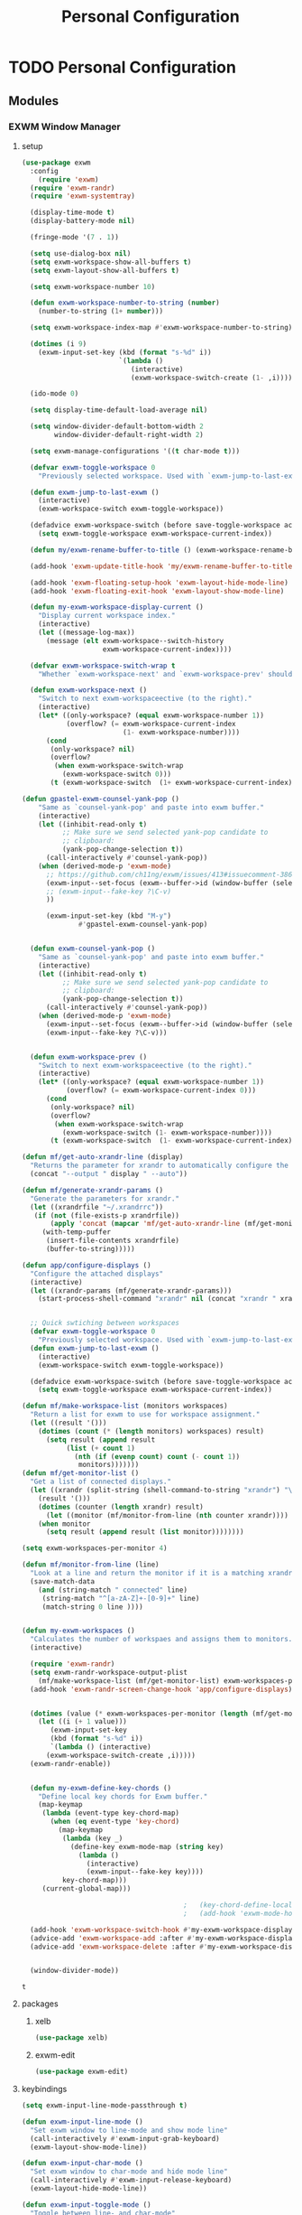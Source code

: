 :HIDDEN:
#+HTML_HEAD: <script src="https://ajax.googleapis.com/ajax/libs/jquery/2.1.3/jquery.min.js"></script>
#+HTML_HEAD: <script src="https://maxcdn.bootstrapcdn.com/bootstrap/3.3.4/js/bootstrap.min.js"></script>
#+HTML_HEAD: <link href="css/style.css" rel="stylesheet" type="text/css" />
#+HTML_HEAD_EXTRA: <style>div#content { max-width: 2000px; }</style>

#+EXPORT_FILE_NAME: index.html
#+EXPORT_EXCLUDE_TAGS: noexport
#+CATEGORY: emacs

#+PROPERTY: header-args :results silent :tangle personal-config.el
:END:
#+TITLE: Personal Configuration

* TODO Personal Configuration
  :PROPERTIES:
  :CREATED:  [2019-06-20 Thu 15:53]
  :END:
** Modules
*** EXWM Window Manager
**** setup
   #+BEGIN_SRC emacs-lisp
(use-package exwm
  :config
    (require 'exwm)
  (require 'exwm-randr)
  (require 'exwm-systemtray)

  (display-time-mode t)
  (display-battery-mode nil)

  (fringe-mode '(7 . 1))

  (setq use-dialog-box nil)
  (setq exwm-workspace-show-all-buffers t)
  (setq exwm-layout-show-all-buffers t)

  (setq exwm-workspace-number 10)

  (defun exwm-workspace-number-to-string (number)
    (number-to-string (1+ number)))

  (setq exwm-workspace-index-map #'exwm-workspace-number-to-string)

  (dotimes (i 9)
    (exwm-input-set-key (kbd (format "s-%d" i))
                        `(lambda ()
                           (interactive)
                           (exwm-workspace-switch-create (1- ,i)))))

  (ido-mode 0)

  (setq display-time-default-load-average nil)

  (setq window-divider-default-bottom-width 2
        window-divider-default-right-width 2)

  (setq exwm-manage-configurations '((t char-mode t)))

  (defvar exwm-toggle-workspace 0
    "Previously selected workspace. Used with `exwm-jump-to-last-exwm'.")

  (defun exwm-jump-to-last-exwm ()
    (interactive)
    (exwm-workspace-switch exwm-toggle-workspace))

  (defadvice exwm-workspace-switch (before save-toggle-workspace activate)
    (setq exwm-toggle-workspace exwm-workspace-current-index))

  (defun my/exwm-rename-buffer-to-title () (exwm-workspace-rename-buffer exwm-title))

  (add-hook 'exwm-update-title-hook 'my/exwm-rename-buffer-to-title)

  (add-hook 'exwm-floating-setup-hook 'exwm-layout-hide-mode-line)
  (add-hook 'exwm-floating-exit-hook 'exwm-layout-show-mode-line)

  (defun my-exwm-workspace-display-current ()
    "Display current workspace index."
    (interactive)
    (let ((message-log-max))
      (message (elt exwm-workspace--switch-history
                    exwm-workspace-current-index))))

  (defvar exwm-workspace-switch-wrap t
    "Whether `exwm-workspace-next' and `exwm-workspace-prev' should wrap.")

  (defun exwm-workspace-next ()
    "Switch to next exwm-workspaceective (to the right)."
    (interactive)
    (let* ((only-workspace? (equal exwm-workspace-number 1))
           (overflow? (= exwm-workspace-current-index
                         (1- exwm-workspace-number))))
      (cond
       (only-workspace? nil)
       (overflow?
        (when exwm-workspace-switch-wrap
          (exwm-workspace-switch 0)))
       (t (exwm-workspace-switch  (1+ exwm-workspace-current-index))))))

(defun gpastel-exwm-counsel-yank-pop ()
	"Same as `counsel-yank-pop' and paste into exwm buffer."
	(interactive)
	(let ((inhibit-read-only t)
	      ;; Make sure we send selected yank-pop candidate to
	      ;; clipboard:
	      (yank-pop-change-selection t))
	  (call-interactively #'counsel-yank-pop))
	(when (derived-mode-p 'exwm-mode)
	  ;; https://github.com/ch11ng/exwm/issues/413#issuecomment-386858496
	  (exwm-input--set-focus (exwm--buffer->id (window-buffer (selected-window))))
	  ;; (exwm-input--fake-key ?\C-v)
	  ))

      (exwm-input-set-key (kbd "M-y")
			  #'gpastel-exwm-counsel-yank-pop)


  (defun exwm-counsel-yank-pop ()
    "Same as `counsel-yank-pop' and paste into exwm buffer."
    (interactive)
    (let ((inhibit-read-only t)
          ;; Make sure we send selected yank-pop candidate to
          ;; clipboard:
          (yank-pop-change-selection t))
      (call-interactively #'counsel-yank-pop))
    (when (derived-mode-p 'exwm-mode)
      (exwm-input--set-focus (exwm--buffer->id (window-buffer (selected-window))))
      (exwm-input--fake-key ?\C-v)))


  (defun exwm-workspace-prev ()
    "Switch to next exwm-workspaceective (to the right)."
    (interactive)
    (let* ((only-workspace? (equal exwm-workspace-number 1))
           (overflow? (= exwm-workspace-current-index 0)))
      (cond
       (only-workspace? nil)
       (overflow?
        (when exwm-workspace-switch-wrap
          (exwm-workspace-switch (1- exwm-workspace-number))))
       (t (exwm-workspace-switch  (1- exwm-workspace-current-index))))))

(defun mf/get-auto-xrandr-line (display)
  "Returns the parameter for xrandr to automatically configure the display."
  (concat "--output " display " --auto"))

(defun mf/generate-xrandr-params ()
  "Generate the parameters for xrandr."
  (let ((xrandrfile "~/.xrandrrc"))
   (if (not (file-exists-p xrandrfile))
       (apply 'concat (mapcar 'mf/get-auto-xrandr-line (mf/get-monitor-list)))
     (with-temp-puffer
      (insert-file-contents xrandrfile)
      (buffer-to-string)))))

(defun app/configure-displays ()
  "Configure the attached displays"
  (interactive)
  (let ((xrandr-params (mf/generate-xrandr-params)))
    (start-process-shell-command "xrandr" nil (concat "xrandr " xrandr-params))))


  ;; Quick swtiching between workspaces
  (defvar exwm-toggle-workspace 0
    "Previously selected workspace. Used with `exwm-jump-to-last-exwm'.")
  (defun exwm-jump-to-last-exwm ()
    (interactive)
    (exwm-workspace-switch exwm-toggle-workspace))

  (defadvice exwm-workspace-switch (before save-toggle-workspace activate)
    (setq exwm-toggle-workspace exwm-workspace-current-index))

(defun mf/make-workspace-list (monitors workspaces)
  "Return a list for exwm to use for workspace assignment."
  (let ((result '()))
    (dotimes (count (* (length monitors) workspaces) result)
      (setq result (append result
	       (list (+ count 1)
		     (nth (if (evenp count) count (- count 1))
			  monitors)))))))
(defun mf/get-monitor-list ()
  "Get a list of connected displays."
  (let ((xrandr (split-string (shell-command-to-string "xrandr") "\n" ))
	(result '()))
    (dotimes (counter (length xrandr) result)
      (let ((monitor (mf/monitor-from-line (nth counter xrandr))))
	(when monitor
	  (setq result (append result (list monitor))))))))

(setq exwm-workspaces-per-monitor 4)

(defun mf/monitor-from-line (line)
  "Look at a line and return the monitor if it is a matching xrandr line."
  (save-match-data
    (and (string-match " connected" line)
	 (string-match "^[a-zA-Z]+-[0-9]+" line)
	 (match-string 0 line ))))


(defun my-exwm-workspaces ()
  "Calculates the number of workspaes and assigns them to monitors."
  (interactive)

  (require 'exwm-randr)
  (setq exwm-randr-workspace-output-plist
	(mf/make-workspace-list (mf/get-monitor-list) exwm-workspaces-per-monitor))
  (add-hook 'exwm-randr-screen-change-hook 'app/configure-displays)


  (dotimes (value (* exwm-workspaces-per-monitor (length (mf/get-monitor-list))))
    (let ((i (+ 1 value)))
       (exwm-input-set-key
       (kbd (format "s-%d" i))
       `(lambda () (interactive)
	  (exwm-workspace-switch-create ,i)))))
  (exwm-randr-enable))


  (defun my-exwm-define-key-chords ()
    "Define local key chords for Exwm buffer."
    (map-keymap
     (lambda (event-type key-chord-map)
       (when (eq event-type 'key-chord)
         (map-keymap
          (lambda (key _)
            (define-key exwm-mode-map (string key)
              (lambda ()
                (interactive)
                (exwm-input--fake-key key))))
          key-chord-map)))
     (current-global-map)))

                                        ;   (key-chord-define-local "JJ" #'my-counsel-ibuffer-by-exwm-class-name)
                                        ;   (add-hook 'exwm-mode-hook #'my-exwm-define-key-chords)

  (add-hook 'exwm-workspace-switch-hook #'my-exwm-workspace-display-current)
  (advice-add 'exwm-workspace-add :after #'my-exwm-workspace-display-current)
  (advice-add 'exwm-workspace-delete :after #'my-exwm-workspace-display-current)


  (window-divider-mode))
     #+END_SRC

     #+results:
     : t

**** packages
***** xelb
   #+BEGIN_SRC emacs-lisp
(use-package xelb)
   #+END_SRC
***** exwm-edit
   #+BEGIN_SRC emacs-lisp
(use-package exwm-edit)
   #+END_SRC
**** keybindings
   #+BEGIN_SRC emacs-lisp
(setq exwm-input-line-mode-passthrough t)

(defun exwm-input-line-mode ()
  "Set exwm window to line-mode and show mode line"
  (call-interactively #'exwm-input-grab-keyboard)
  (exwm-layout-show-mode-line))

(defun exwm-input-char-mode ()
  "Set exwm window to char-mode and hide mode line"
  (call-interactively #'exwm-input-release-keyboard)
  (exwm-layout-hide-mode-line))

(defun exwm-input-toggle-mode ()
  "Toggle between line- and char-mode"
  (with-current-buffer (window-buffer)
    (when (eq major-mode 'exwm-mode)
      (if (equal (second (second mode-line-process)) "line")
          (exwm-input-char-mode)
        (exwm-input-line-mode)))))

(defun exwm-input-set-global-key (key function)
  "Add KEY to `exwm-input-prefix-keys' and bind FUNCTION to KEY
        in exwm keymap"
  (cl-pushnew (elt key 0) exwm-input-prefix-keys)
  (exwm-input-set-key key function))

(defun my/switch-to-last-buffer ()
  "Switch to last open buffer in current window."
  (interactive)
  (switch-to-buffer (other-buffer (current-buffer) 1)))

(define-key minibuffer-inactive-mode-map [mouse-1] #'ignore)

(push ?\s-  exwm-input-prefix-keys)

(defvar exwm-input-prefix-keys-extra nil)


(setq exwm-input-simulation-keys
      '(
        ;; movement
        ([?\C-b] . [left])
        ([?\C-f] . [right])
        ([?\C-p] . [up])
        ([?\C-n] . [down])
        ([?\C-a] . [home])
        ([?\C-e] . [end])
        ([?\M-v] . [prior])
        ([?\C-v] . [next])
        ([?\C-d] . [delete])
        ([?\C-k] . [S-end delete])

        ;; cut/paste
        ([?\C-w] . [?\C-x])
        ([?\M-w] . [?\C-c])
        ([?\C-y] . [?\C-v])
        ;; search
        ([?\C-s] . [?\C-f])))

(defun my-exwm-keybindings ()
  "Add the key bindings for exwm."
  (exwm-input-set-key (kbd "<print>") #'desktop-environment-screenshot)

  ;; (exwm-input-set-key (kbd "C-SPC")
  ;;                     (lambda ()
  ;;                       (interactive)
  ;;                       (exwm-input-line-mode)
  ;;                       (hydra-master/body)))

  (exwm-input-set-key (kbd "C-SPC")
                      (lambda ()
                        (interactive)
                        (exwm-input-line-mode)
                        (boon-mode-hydra)))


  (exwm-input-set-key (kbd "s-p")   'my/switch-to-last-buffer)
  (exwm-input-set-key (kbd "s-SPC") 'exwm-jump-to-last-exwm)
  (exwm-input-set-key (kbd "s-<tab>") 'ivy-switch-buffer-exwm)


  (exwm-input-set-key (kbd "s-f")   'toggle-single-window)

  (exwm-input-set-key (kbd "s-,")   'winner-undo)
  (exwm-input-set-key (kbd "s-.")   'winner-redo)

  (exwm-input-set-key (kbd "s-r") 'exwm-reset)
  (exwm-input-set-key (kbd "s-w") 'exwm-workspace-switch)

  (exwm-input-set-key (kbd "s-l") 'windmove-right)
  (exwm-input-set-key (kbd "s-k") 'windmove-left)
  (exwm-input-set-key (kbd "s-i") 'windmove-up)
  (exwm-input-set-key (kbd "s-o") 'windmove-down)


  (exwm-input-set-key (kbd "s-L") 'buf-move-right)
  (exwm-input-set-key (kbd "s-K") 'buf-move-left)
  (exwm-input-set-key (kbd "s-I") 'buf-move-up)
  (exwm-input-set-key (kbd "s-O") 'buf-move-down)

  (exwm-input-set-key (kbd "s-x") 'exwm-input-toggle-keyboard))


   #+END_SRC

   #+results:
   : my-exwm-keybindings

**** ibuffer
   #+BEGIN_SRC emacs-lisp
(setq ibuffer-saved-filter-groups
      (quote (("default"
               ("EXWM" (mode . exwm-mode))))))
                                        ;       ("org-mode" (mode . org-mode))
                                        ;       ("git" (mode . magit-status-mode))
                                        ;       ("dired" (mode . dired-mode))
                                        ;       ("emacs" (or
                                        ;                (name . "^\\*scratch\\*$")
                                        ;                (name . "^\\*Messages\\*$")
                                        ;                (name . "^\\*Bookmark List\\*$")
                                        ;                (name . "^\\*GNU Emacs\\*$")))))))

(add-hook 'ibuffer-mode-hook
          (lambda ()
            (ibuffer-switch-to-saved-filter-groups "default")))


(define-ibuffer-column size-h
  (:name "Size")
  (cond
   ((> (buffer-size) 1000000) (format "%7.1fM" (/ (buffer-size) 1000000.0)))
   ((> (buffer-size) 100000) (format "%7.0fk" (/ (buffer-size) 1000.0)))
   ((> (buffer-size) 1000) (format "%7.1fk" (/ (buffer-size) 1000.0)))
   (t (format "%8d" (buffer-size)))))

(define-ibuffer-column exwm-class
  (:name "Class")
  (cond
   (exwm-class-name (format "%s" exwm-class-name))
   (t (format "%s" ""))))

;; Needs work to look good, major-mode is not equal to ibuffer-formats mode
(define-ibuffer-column exwm-mode
  (:name "EXWM-Mode")
  (cond
   ((string-equal major-mode "exwm-mode") (format "%s" exwm-class-name))
   (t (format "%s" mode-name))))

(setq ibuffer-formats
      '((mark modified read-only locked " "
              (name 50 50 :left :elide)
              " "
              (size-h 16 16 :right)
              " "
              (exwm-mode 18 18 :left :elide)
              " " filename-and-process)
        (mark modified read-only locked " "
              (name 50 50 :left :elide)
              " "
              (size-h 16 16 :right)
              " "
              (mode 18 18 :left :elide)
              (exwm-class 18 18 :left :elide)
              " " filename-and-process)
        (mark " "
              (name 16 -1)
              " " filename)))

(defun my-counsel-ibuffer-by-exwm-class-name ()
  "`counsel-ibuffer' limited to Exwm buffers of same X class."
  (interactive)
  (require 'ibuffer)
  (cl-letf*
      ((class-name exwm-class-name)
       (get-buffers-function
        (symbol-function 'counsel-ibuffer--get-buffers))
       ((symbol-function 'counsel-ibuffer--get-buffers)
        (lambda ()
          (--filter (with-current-buffer (cdr it)
                      (and (eq major-mode 'exwm-mode)
                           (string-equal exwm-class-name class-name)))
                    (funcall get-buffers-function)))))
    (counsel-ibuffer)))

   #+END_SRC
**** randr
   #+BEGIN_SRC emacs-lisp

(defvar exwm-connected-displays 3
  "Number of connected displays.")

;; Update exwm-randr-workspace-output-plist with 2 or 3 outputs named
;; 'primary' and 'other-1'/'other-2'.
;; With 3 outputs connected the first workspace will be primary,
;; second workspace goes to 'other-2' and all others to 'other-1'.
;; With 2 outputs, first workspace is 'primary' display and rest 'other-1'.
;; And with only one connected output, primary has all workspaces.
(defun my/exwm-randr-screen-change ()
  (let* ((connected-cmd "xrandr -q|awk '/ connected/ {print $1}'")
         (connected (process-lines "bash" "-lc" connected-cmd))
         (primary (car connected))  ; Primary display is always first in list
         (other-1 (cadr connected))
         (other-2 (caddr connected)))
    (setq exwm-connected-displays (length connected))
    (setq exwm-randr-workspace-monitor-plist
          (append (list 0 primary)
                  (list 1 (or other-2 other-1 primary))
                  (mapcan (lambda (i) (list i (or other-1 other-2 primary)))
                          (number-sequence 2 exwm-workspace-number))))
    (exwm-randr-refresh)
    (message "Randr: %s monitors refreshed." (string-join connected ", "))))

(add-hook 'exwm-randr-screen-change-hook #'my/exwm-randr-screen-change)


   #+END_SRC

   #+results:
   | lambda | nil | (my-exwm-xrandr-hook eDP1) |

**** autostart
   #+BEGIN_SRC emacs-lisp
(defun app/autostart (application)
  "Add an application to autostart."
  (add-hook 'exwm-init-hook
            `(lambda ()
               (start-process-shell-command "autostart-process" nil ,application))))

(defun my-exwm-autostart ()
  "Add applications that will be loaded after exwm init is done."
  (mapcar (lambda (program) (app/autostart program)) exwm-autostart))


(setq exwm-autostart
      (list
       "thinkpad-dock off"
       "compton -b"
       "nm-applet"
       "volumeicon"
       "thinkpad-touchpad off"
       "/usr/bin/dunst"
       "/usr/lib/polkit-gnome/polkit-gnome-authentication-agent-1"
       "/usr/lib/gpaste/gpaste-daemon"
       "pamac-tray"
       "redshift-gtk"
       "kdeconnect-indicator"
;       "autorandr --change"
;       "thinkpad-dock on"
       ))


(add-hook 'after-init-hook
          (lambda ()
            (exwm-randr-enable)
            (exwm-systemtray-enable)
            (exwm-input--update-global-prefix-keys)
            (my-exwm-keybindings)
            (my-exwm-autostart)
            (my-exwm-workspaces)
            (exwm-enable)
            t))
   #+END_SRC

   #+results:
   | (lambda nil (exwm-randr-enable) (exwm-systemtray-enable) (exwm-input--update-global-prefix-keys) (my-exwm-keybindings) (my-exwm-autostart) (exwm-init) t) | ivy-mode | x-wm-set-size-hint | tramp-register-archive-file-name-handler | table--make-cell-map |
*** Discoverability
**** matcha
  #+BEGIN_SRC emacs-lisp
(use-package matcha
  :load-path "~/Public/matcha/"
  :ensure nil
  :config
  (matcha-setup))
  #+END_SRC
**** TODO Converting hydras to transient
***** setup
     #+BEGIN_SRC emacs-lisp
(use-package hydra
  :ensure t
  :defer 0.1
  :config
  (setq lv-use-separator t)
  (set-face-attribute 'hydra-face-blue nil :foreground "deep sky blue" :weight 'bold))
     #+END_SRC
***** common
    #+BEGIN_SRC emacs-lisp
(eval-and-compile
  (defhydra hydra-common  (
                           :color blue
                           :hint nil
                           :pre (progn
                                  (exwm-input-line-mode))
                           :post (progn
                                   (exwm-input-char-mode)))
    ("RET"   counsel-linux-app nil)
    ("SPC" counsel-M-x nil)

    ("Q" kill-this-buffer nil)

    ("<tab>" ivy-switch-buffer-non-exwm)
    ("s-<tab>"  ivy-switch-buffer-exwm)

    ("q"   my/switch-to-last-buffer nil)
    ("@"   org-capture nil)
    ("W"   hydra-window/body nil)

    ("0" delete-window-balance)
    ("1" delete-other-windows)
    ("2" split-window-below)
    ("3" split-window-right)

    (";" ace-swap-window)
    ("#" hycontrol-windows-grid)

    ))
    #+END_SRC

    #+results:
    : hydra-common/body

***** master
    #+BEGIN_SRC emacs-lisp
  (defhydra hydra-master (
                          :color blue
                          :column 1
                          :pre (progn
                                 (exwm-input-line-mode))
                          :post (progn
                                  (exwm-input-char-mode))
                          :inherit (hydra-common/heads))
    "Master"
    ("a" hydra-agenda/body "agenda")
    ("b" hydra-bookmarks/body "bookmarks")
    ("c" quick-calc "calc")
    ("e" hydra-emacs/body "emacs")
    ("f" hydra-file/body "file")
    ("l" hydra-spell/body "spell")
    ("m" boon-mode-hydra "major")
    ("M" hydra-minor/body nil)
    ("p" hydra-projects/body "projects")
    ("s" hydra-search/body "search")
    ("t" hydra-terminal/body "term")
    ("x" hydra-text/body "text"))
      #+END_SRC

      #+results:
      : hydra-master/body

***** TODO Convert hydra-emacs to transient
      :PROPERTIES:
      :CREATED:  [2019-06-20 Thu 15:23]
      :END:
     #+BEGIN_SRC emacs-lisp
(defhydra hydra-emacs (:color blue :hint nil :inherit (hydra-common/heads)
                              :pre (progn
                                     (exwm-input-line-mode))
                              :post (progn
                                      (exwm-input-char-mode)))

  "
                                                                       ╭───────┐
   Execute       Packages         Help                     Misc        │ Emacs │
╭──────────────────────────────────────────────────────────────────────┴───────╯
  [_x_] counsel M-x [_p_] list      [_f_] describe function [_t_] change theme
  [_e_] exit        [_i_] install   [_v_] describe variable [_l_] list emacs process
  [_s_] system      [_u_] upgrade   [_m_] info manual       [_c_] init time
   ^ ^               ^ ^            [_k_] bindings          [_o_] unbound commands
   ^ ^               ^ ^            [_b_] personal bindings [_y_] emacs colors
   ^ ^               ^ ^             ^ ^                    [_z_] list faces
   ^ ^               ^ ^             ^ ^
--------------------------------------------------------------------------------
      "
  ("C-h b" counsel-descbinds "bindings")
  ("f" counsel-describe-function)
  ("v" counsel-describe-variable)
  ("b" describe-personal-keybindings)
  ("c" emacs-init-time)
  ("i" package-install)
  ("k" counsel-descbinds)
  ("l" list-processes)
  ("m" info-display-manual)
  ("p" paradox-list-packages)
  ("t" counsel-load-theme)
  ("u" paradox-upgrade-packages)
  ("o" smex-show-unbound-commands)
  ("y" counsel-colors-emacs)
  ("z" counsel-faces)
  ("x" counsel-M-x)
  ("e" save-buffers-kill-emacs)
  ("s" hydra-system/body nil)
  )
     #+END_SRC

***** TODO Convert terminal to transient
      :PROPERTIES:
      :CREATED:  [2019-06-20 Thu 15:23]
      :END:
    #+BEGIN_SRC emacs-lisp
(defhydra hydra-terminal (:color blue :hint nil :inherit (hydra-common/heads)
                                 :pre (progn
                                        (exwm-input-line-mode))
                                 :post (progn
                                         (exwm-input-char-mode)))

  "
                                                                      ╭──────────┐
   Terminals                     System                               │ Terminal │
╭─────────────────────────────────────────────────────────────────────┴──────────╯
  [_s_] new multi-term           [_c_] shell command
  [_n_] next multi-term          [_a_] aync shell command
  [_p_] previous multi-term      [_m_] man page
  [_d_] dedicated multi-term     [_l_] list system process
  [_e_] eshell
--------------------------------------------------------------------------------
      "
  ("a" async-shell-command)
  ("c" shell-command)
  ("e" eshell)
  ("m" man)
  ("l" proced)
  ("s" multi-term)
  ("n" multi-term-next)
  ("p" multi-term-previous)
  ("d" multi-term-dedicated-toggle))

    #+END_SRC

***** TODO Convert hydra-file to transient
      :PROPERTIES:
      :CREATED:  [2019-06-20 Thu 15:22]
      :END:
     #+BEGIN_SRC emacs-lisp
(defhydra hydra-file (:color blue :hint nil :inherit (hydra-common/heads)
                             :pre (progn
                                    (exwm-input-line-mode))
                             :post (progn
                                     (exwm-input-char-mode)))
  "
                                                                        ╭──────┐
     Ivy                    Dired            Hydras                     │ File │
╭───────────────────────────────────────────────────────────────────────┴──────╯
  [_f_] open file            [_d_] dired     [_ht_] text
  [_e_] open file extern                   [_hs_] spell
  [_r_] open recentf

--------------------------------------------------------------------------------
      "
  ("f" counsel-find-file)
  ("e" counsel-find-file-extern)
  ("r" counsel-recentf "recent")
  ("d" dired-jump)
  ("hs" hydra-spell/body nil  :color blue)
  ("ht" hydra-text/body nil   :color blue)
  )
     #+END_SRC
***** TODO Convert hydra-narrow to transient
      :PROPERTIES:
      :CREATED:  [2019-06-20 Thu 15:22]
      :END:
    #+BEGIN_SRC emacs-lisp
(defhydra hydra-narrow (:color blue :hint nil :inherit (hydra-common/heads)
                               :pre (progn
                                      (exwm-input-line-mode))
                               :post (progn
                                       (exwm-input-char-mode)))
  "
                                                                      ╭────────┐
    Narrow                                                            │ Narrow │
╭─────────────────────────────────────────────────────────────────────┴────────╯
  [_f_] narrow to defun
  [_p_] narrow to page
  [_s_] narrow to subtree
  [_r_] narrow to region

  [_w_] widen
--------------------------------------------------------------------------------
      "
  ("f" narrow-to-defun)
  ("p" narrow-to-page)
  ("s" org-narrow-to-subtree)
  ("c" org-narrow-to-block)
  ("r" narrow-to-region)
  ("w" widen))
    #+END_SRC
***** TODO Convert hydra-spell to transient
      :PROPERTIES:
      :CREATED:  [2019-06-20 Thu 15:22]
      :END:
     #+BEGIN_SRC emacs-lisp
(defhydra hydra-spell (:color blue :hint nil :inherit (hydra-common/heads)
                              :pre (progn
                                     (exwm-input-line-mode))
                              :post (progn
                                      (exwm-input-char-mode)))
  "
                                                                       ╭───────┐
    Flyspell               Ispell                      Gtranslate      │ Spell │
╭──────────────────────────────────────────────────────────────────────┴───────╯
  [_k_] correct word       [_w_] check word            [_g_] en ⇆ es
  [_n_] next error                                   [_G_] any lang
  [_f_] toggle flyspell
  [_p_] toggle prog mode
--------------------------------------------------------------------------------
      "
  ("w" ispell-word)
  ("d" ispell-change-dictionary)
  ("g" google-translate-smooth-translate)
  ("G" google-translate-query-translate)
  ("f" flyspell-mode)
  ("p" flyspell-prog-mode)
  ("k" flyspell-correct-word-generic)
  ("n" flyspell-goto-next-error))
     #+END_SRC

***** TODO Convert hydra-text to transient
    #+BEGIN_SRC emacs-lisp
(defhydra hydra-text (:color blue :hint nil :inherit (hydra-common/heads)
                             :pre (progn
                                    (exwm-input-line-mode))
                             :post (progn
                                     (exwm-input-char-mode)))

  "
                                                                             ╭──────┐
      Size  Toggle              Unicode                        Do            │ Text │
     ╭───────────────────────────────────────────────────────────────────────┴──────╯
       _k_  [_f_] fill column     [_d_] unicode character           [_a_] align with regex
       ^↑^  [_h_] hidden chars    [_e_] evil digraphs table         [_w_] remove trailing ' '
       ^ ^  [_l_] line numbers    [_s_] specific code block         [_n_] count words
       ^↓^  [_t_] trailing ' '    [_u_] unicode character           [_i_] lorem ipsum
       _j_  [_v_] font space      [_p_] character code              [_x_] comment box
       ^ ^  [_c_] comment          ^ ^                              [_q_] boxquote
       ^ ^  [_b_] multibyte chars  ^ ^                              [_m_] iedit (multiple)
       ^ ^   ^ ^                   ^ ^                              [_r_] expand region
       ^ ^   ^ ^                   ^ ^                              [_U_] tabs to spaces
     --------------------------------------------------------------------------------
           "
  ("a" align-regexp)
  ("b" toggle-enable-multibyte-characters)
  ("c" comment-line)
  ("d" insert-char)
  ("e" evil-ex-show-digraphs)
  ("f" fci-mode)
  ("h" whitespace-mode)
  ("i" lorem-ipsum-insert-paragraphs)
  ("k" text-scale-increase :color red)
  ("j" text-scale-decrease :color red)
  ("l" linum-mode)
  ("n" count-words)
  ("m" iedit)
  ("p" describe-char)
  ("r" er/expand-region)
  ("s" charmap)
  ("t" joe-toggle-show-trailing-whitespace)
  ("u" counsel-unicode-char)
  ("v" variable-pitch-mode)
  ("w" whitespace-cleanup)
  ("U" untabify)
  ("q" hydra-boxquote/body)
  ("x" comment-box))
    #+END_SRC

***** TODO Convert hydra-git to transient
     #+BEGIN_SRC emacs-lisp
(defhydra hydra-git (:color blue :hint nil :inherit (hydra-common/heads)
                            :pre (progn
                                   (exwm-input-line-mode))
                            :post (progn
                                    (exwm-input-char-mode)))
  "
                                                                         ╭─────┐
   Magit                          VC                    Timemachine      │ Git │
╭────────────────────────────────────────────────────────────────────────┴─────╯
  [_s_] status              [_d_] diffs between revisions  [_t_] timemachine
  [_B_] blame mode          [_b_] edition history
  [_l_] file log
--------------------------------------------------------------------------------
      "
  ("B" magit-blame)
  ("b" vc-annotate)
  ("d" vc-diff)
  ("l" magit-log-buffer-file)
  ("s" magit-status)
  ("t" git-timemachine))
     #+END_SRC

***** TODO Convert hydra-select to transient
    #+BEGIN_SRC emacs-lisp
(defhydra hydra-select (:exit t :columns 4)
  "Select"
  ("v" set-mark-command "Start Cursor")
  ("b" mark-whole-buffer "Whole buffer")
  ("f" mark-defun "Function")
  ("-" em/set-mark-first-char "Start First char")
  ("_" em/set-mark-line-start "Start Line")
  ("l" em/set-mark-line "Current Line")
  ("p" er/mark-inside-pairs "Pairs / Parenthesis")
  ("t" (lambda () (interactive)(set-mark (point))(isearch-forward)) "Till")
  ("w" er/mark-word "Word / Symbol")
  ("s" mc--mark-symbol-at-point "Word / Symbol"))
    #+END_SRC
***** TODO Convert hydra-delete to transient
    #+BEGIN_SRC emacs-lisp
(defhydra hydra-delete (:exit t :columns 4)
  "Delete / Cut shortcuts"
  ("$" kill-line "Till line end")
  ("d" whole-line-or-region-kill-region "Whole line")
  ("w" kill-word "Current word")
  ("r" kill-region "Delete Region")
  ("s" sp-kill-symbol "Current symbol")
  ("c" delete-char "Current character")
  ("<SPC>" fixup-whitespace "Delete spaces")
  ("f" em-delete-function "Till charater")
  ("i" em-delete-inside "Inside")
  ("u" zop-up-to-char "Untill charater")
  ("\"" objed-kill-string "Kill String")
  ("U" (zop-up-to-char -1) "Untill backwards")
  ("a" zop-to-char "After character")
  ("A" (zop-to-char -1) "After character backwards"))
    #+END_SRC
***** TODO Convert hydra-paste to transient
    #+BEGIN_SRC emacs-lisp
(defhydra hydra-paste (:exit t :columns 4)
  "Paste"
  ("p" yank "Paste")
  ("s" (yank-pop -1) "Pop")
  ("l"  gpastel-exwm-counsel-yank-pop "History")
  )



    #+END_SRC
***** TODO Convert hydra-window to transient
    #+BEGIN_SRC emacs-lisp
(defhydra hydra-window (
                        :color red
                        :hint  nil
                        :inherit (hydra-common/heads)
                        :pre (progn
                               (exwm-input-line-mode))
                        :post (progn
                                (exwm-input-char-mode))
                        )
  "
                                                                     ╭──────────┐
  Window         Switch           View                               │  Window  │
╭────────────────────────────────────────────────────────────────────┴──────────╯
     ↑          [_b_] ibuffer     [_s_] save
     _i_          [_p_] projectile  [_d_] delete
 ← _k_   _l_ →      [_e_] exwm        [_v_] view
     _o_
     ↓

   ^ ^
--------------------------------------------------------------------------------
    "
  ("i" windmove-up)
  ("o" windmove-down)
  ("k" windmove-left)
  ("l" windmove-right)

  ("I" buf-move-up)
  ("O" buf-move-down)
  ("K" buf-move-left)
  ("L" buf-move-right)

  ("b" ibuffer)
  ("p" counsel-projectile-switch-to-buffer)
  ("e" ivy-switch-buffer-exwm)

  ("s"  ivy-push-view)
  ("d"  ivy-pop-view)
  ("v"  ivy-switch-view)

  ("0" delete-window-balance)
  ("1" delete-other-windows)
  ("2" split-window-below)
  ("3" split-window-right)

  (";" ace-swap-window "swap")
  ("@" hycontrol-windows-grid)
  )
    #+END_SRC

***** TODO Convert hydra-copy to transient
    #+BEGIN_SRC emacs-lisp
(defhydra hydra-copy (:exit t :columns 4)
  "Copy"
  ("c" whole-line-or-region-copy-region-as-kill "Line / Region")
  ("s" em/copy-symbol "Symbol")
  ("i" em-copy-inside "Inside")
  ("p" em-pop-paste "Paste Previous")
  ("w" sp-kill-word "Word")
  ("b" em-copy-all "Buffer")
  ("f" em-copy-function "Function")
  ("d" em-duplicate-line "Duplicate line"))

    #+END_SRC
***** TODO Convert hydra-jump to transient
     #+BEGIN_SRC emacs-lisp
(defhydra hydra-jump (:color blue :hint nil :inherit (hydra-common/heads)
                             :pre (progn
                                    (exwm-input-line-mode))
                             :post (progn
                                     (exwm-input-char-mode)))
  "
                                                                        ╭──────┐
  Window          WordChar        Line         iSearch                  │ Jump │
╭───────────────────────────────────────────────────────────────────────┴──────╯
  [_w_] jump        [_j_] word         [_l_] jump     [_i_] jump
  [_d_] close       [_p_] all words    [_y_] copy
  [_z_] maximize    [_b_] subword      [_m_] move
  [_s_] swap        [_c_] char         [_v_] copy region
   ^ ^              [_a_] two chars
--------------------------------------------------------------------------------
      "
  ("w" ace-window)
  ("d" ace-delete-window)
  ("z" ace-maximize-window)
  ("s" ace-swap-window)
  ("j" avy-goto-word-1)
  ("p" avy-goto-word-0)
  ("b" avy-goto-subword-0)
  ("c" avy-goto-char)
  ("a" avy-goto-char-2)
  ("l" avy-goto-line)
  ("y" avy-copy-line)
  ("m" avy-move-line)
  ("v" avy-copy-region)
  ("i" avy-isearch)
  )
     #+END_SRC
***** TODO Convert hydra-register to transient
    #+BEGIN_SRC emacs-lisp
(defhydra hydra-register (:color blue :hint nil :inherit (hydra-common/heads)
                                 :pre (progn
                                        (exwm-input-line-mode))
                                 :post (progn
                                         (exwm-input-char-mode)))

  "
                                                                        ╭──────────┐
       Logs                        Registers                Undo        │ Register │
    ╭───────────────────────────────────────────────────────────────────┴──────────╯
      [_c_] commands history       [^e^] registers        [_u_] undo tree
      [_o_] messages
      [_l_] lossage (keystrokes)
      [_d_] diff buffer with file
    --------------------------------------------------------------------------------
          "
  ("d" joe-diff-buffer-with-file)
  ("k" counsel-yank-pop)
  ("l" view-lossage)
  ("c" counsel-command-history)
  ("m" evil-show-marks)
  ("o" view-echo-area-messages)
  ("r" evil-show-registers)
  ("u" undo-tree-visualize))
    #+END_SRC

***** TODO Convert hydra-search to transient
    #+BEGIN_SRC emacs-lisp
(defhydra hydra-search (:color blue :hint nil :inherit (hydra-common/heads)
                               :pre (progn
                                      (exwm-input-line-mode))
                               :post (progn
                                       (exwm-input-char-mode)))
  "
                                                                          ╭────────┐
       Files                             Buffer                           │ Search │
    ╭─────────────────────────────────────────────────────────────────────┴────────╯
      [_a_] regex search (Ag)           [_b_] by word
      [_r_] regex search (rg)           [_o_] by word (opened buffers)
      [_p_] regex search (pt)           [_w_] by word (multi)
      [_g_] regex search (grep)         [_h_] by word (grep or swiper)
      [^f^] find                        [_t_] tags & titles
      [_l_] locate                      [_s_] semantic
    --------------------------------------------------------------------------------
          "
  ("a" (let ((current-prefix-arg "-."))
         (call-interactively 'counsel-ag)))
  ("r" (let ((current-prefix-arg "-."))
         (call-interactively 'counsel-rg)))
  ("p" (let ((current-prefix-arg "-."))
         (call-interactively 'counsel-pt)))
  ("g" rgrep)
  ("l" counsel-locate)
  ("b" swiper)
  ("o" swiper-all)
  ("h" counsel-grep-or-swiper)
  ("t" counsel-imenu)
  ("s" counsel-semantic)
  ("w" swiper-multi))

    #+END_SRC

    #+results:
    : hydra-search/body
***** TODO Convert hydra-bookmarks to transient
    #+BEGIN_SRC emacs-lisp
(defhydra hydra-bookmarks (
                           :color red
                           :hint nil
                           :inherit (hydra-common/heads)
                           :pre (progn
                                  (exwm-input-line-mode))
                           :post (progn
                                   (exwm-input-char-mode)))

  "
                                                                   ╭───────────┐
       List                          Do                            │ Bookmarks │
╭──────────────────────────────────────────────────────────────────┴───────────╯
  [_l_] list bookmarks            [_j_] jump to a bookmark
   ^ ^                            [_m_] set bookmark at point
   ^ ^                            [_s_] save bookmarks
--------------------------------------------------------------------------------
    "
  ("l" counsel-bookmark)
  ("j" bookmark-jump)
  ("m" bookmark-set)
  ("s" bookmark-save))
    #+END_SRC

***** TODO Convert hydra-help to transient state
    #+BEGIN_SRC emacs-lisp
(defhydra hydra-help (:exit t :columns 4)
  "Help"
  ("f" counsel-apropos "Function search")
  ("k" view-lossage "View Keystrokes")
  ("c" find-function "Function code")
  ("P" esup "Profile")
  ("h" helpful-at-point "Help at point")
  ("p" find-function-at-point "Function at Point")
  ("l" find-library "Library source"))

    #+END_SRC
***** TODO Convert hydra-projects to transient state
    #+BEGIN_SRC emacs-lisp
(defhydra hydra-projects (:color blue :hint nil
                                 :pre (progn
                                        (exwm-input-line-mode))
                                 :post (progn
                                         (exwm-input-char-mode))
                                 :inherit (hydra-common/heads))
  "
                                                                     ╭────────────┐
     Files             Search          Buffer             Do         │ Projectile │
   ╭─────────────────────────────────────────────────────────────────┴────────────╯
     [_f_] file          [_sa_] ag          [_b_] switch         [_g_] magit
     [_l_] file dwim     [_sr_] rg          [_v_] show all       [_p_] switch
     [_r_] recent file   [_so_] occur       [_V_] ibuffer        [_P_] commander
     [_d_] dir           [_sR_] replace     [_K_] kill all       [_i_] info
     [_o_] other         [_st_] find tag
     [_u_] test file     [_sT_] make tags
                                                                         ╭────────┐
     Other Window      Run             Cache              Do             │ Fixmee │
   ╭──────────────────────────────────────────────────╯ ╭────────────────┴────────╯
     [_F_] file          [_U_] test        [_kc_] clear         [_x_] TODO & FIXME
     [_L_] dwim          [_m_] compile     [_kk_] add current   [_X_] toggle
     [_D_] dir           [_c_] shell       [_ks_] cleanup
     [_O_] other         [_C_] command     [_kd_] remove
     [_B_] buffer
   --------------------------------------------------------------------------------
         "

  ("p"   projectile-switch-project)
  ("sa"  counsel-projectile-ag)
  ("sr"  counsel-projectile-rg)
  ("b"   counsel-projectile-switch-to-buffer)
  ("B"   counsel-projectile-switch-to-buffer-other-window)
  ("d"   counsel-projectile-find-dir)
  ("D"   counsel-projectile-find-dir-other-window)
  ("f"   counsel-projectile-find-file)
  ("F"   counsel-projectile-find-file-other-window)
  ("l"   counsel-projectile-find-file-dwim)
  ("L"   counsel-projectile-find-file-dwim-other-window)

  ("c"   projectile-run-async-shell-command-in-root)
  ("C"   projectile-run-command-in-root)
  ("g"   hydra-git/body nil)
  ("i"   projectile-project-info)
  ("kc"  projectile-invalidate-cache)
  ("kd"  projectile-remove-known-project)
  ("kk"  projectile-cache-current-file)
  ("K"   projectile-kill-buffers)
  ("ks"  projectile-cleanup-known-projects)
  ("m"   projectile-compile-project)
  ("o"   projectile-find-other-file)
  ("O"   projectile-find-other-file-other-window)
  ("P"   projectile-commander)
  ("r"   projectile-recentf)
  ("so"   projectile-multi-occur)
  ("sR"   projectile-replace)
  ("st"   projectile-find-tag)
  ("sT"   projectile-regenerate-tags)
  ("u"   projectile-find-test-file)
  ("U"   projectile-test-project)
  ("v"   projectile-display-buffer)
  ("V"   projectile-ibuffer)

  ("X"   fixmee-mode)
  ("x"   fixmee-view-listing))

(define-key projectile-mode-map (kbd "C-c o") #'hydra-project/body)

    #+END_SRC
***** TODO Convert hydra-torus to transient
    #+BEGIN_SRC emacs-lisp
(defhydra hydra-torus (:color red
                       :hint nil
                       :inherit (hydra-common/heads)
                       :pre (progn  (exwm-input-line-mode))
                       :post (progn (exwm-input-char-mode)))
  "
                                                                                           ╭─────────┐
    Switch                    Move                        Do                               │  Torus  │
╭──────────────────────────────────────────────────────────────────────────────────────────┴─────────╯
  [_c_] circle          [_<up>_]  prev-location         [_#_]  layout            [_s_] search
  [_l_] location        [_<down>_] next-location        [_ac_] add-circle        [_h_] search-history
  [_t_] torus                                         [_al_] add-location      [_m_] meta-history
                      [_<left>_]  prev-circle         [_at_] add-torus
                      [_<right>_] next-circle
                                                    [_dc_] delete-circle
                                                    [_dl_] delete-location
                      [_<prior>_] newer-history       [_dt_] delete-torus
                      [_<next>_]  older-history
   ^ ^
-------------------------------------------------------------------------------------------------------
    "

  ("#" torus-layout-menu :color blue)

  ("c" torus-switch-circle :color blue)
  ("l" torus-switch-location :color blue)
  ("t" torus-switch-torus :color blue)

  ("ac" torus-add-circle :color blue)
  ("al" torus-add-location :color blue)
  ("at" torus-add-torus :color blue)

  ("dl" torus-delete-location :color blue)
  ("dc" torus-delete-circle :color blue)
  ("dt" torus-delete-torus :color blue)

  ("<up>"   torus-previous-location)
  ("<down>" torus-next-location)
  ("<left>" torus-previous-circle)
  ("<right>" torus-next-circle)


  ("s" torus-search :color blue)
  ("h" torus-search-history :color blue)
  ("m" torus-search-meta-history :color blue)

  ("<prior>" torus-history-newer)
  ("<next>" torus-history-older)

  )

    #+END_SRC

    #+results:
    : hydra-torus/body

***** TODO Convert hydra-applications to transient
    #+BEGIN_SRC emacs-lisp
  (defhydra hydra-applications (:exit t :columns 4)
    "Applications"
    ("p" counsel-list-processes "Show Processes")
    ("r" elfeed "RSS Feeds"))
    #+END_SRC
***** TODO Convert hydra-elfeed to transient
 #+BEGIN_SRC emacs-lisp
(defhydra hydra-elfeed-search-mode (:exit t :columns 4)
    "Elfeed"
    ("f" elfeed-search-fetch "Fetch feed")
    ("u" elfeed-search-update "Update feed")
    ("o" elfeed-search-show-entry "Show entry"))


(defhydra hydra-elfeed-search (:hint nil :color blue :inherit (hydra-elfeed-common/heads))
  "
                                                                      ╭────────┐
  Move   Filter     Entries        Tags          Do                   │ Search │
╭─────────────────────────────────────────────────────────────────────┴────────╯
  _p_/_k_    [_s_] live   [_RET_] view     [_r_] read      [_a_] refresh
  ^ ^↑^ ^    [_S_] set    [_o_] browse     [_u_] unread    [_A_] fetch
  ^ ^ ^ ^     ^ ^         [_y_] yank url   [_+_] add       [_d_] unjam
  ^ ^↓^ ^     ^ ^         [_v_] mark       [_-_] remove    [_E_] edit feeds
  _n_/_j_     ^ ^          ^ ^              ^ ^            [_q_] exit
--------------------------------------------------------------------------------
        "
  ("q"    quit-window)
  ("a"    elfeed-search-update--force)
  ("A"    elfeed-update)
  ("d"    elfeed-unjam)
  ("s"    elfeed-search-live-filter)
  ("S"    elfeed-search-set-filter)
  ("RET"  elfeed-search-show-entry)
  ("o"    elfeed-search-browse-url)
  ("y"    elfeed-search-yank)
  ("v"    set-mark-command)
  ("n"    next-line :color red)
  ("j"    next-line :color red)
  ("p"    previous-line :color red)
  ("k"    previous-line :color red)
  ("r"    elfeed-search-untag-all-unread)
  ("u"    elfeed-search-tag-all-unread)
  ("E"    (lambda() (interactive)(find-file "~/.emacs.d/elfeed.el.gpg")))
  ("+"    elfeed-search-tag-all)
  ("-"    elfeed-search-untag-all))

(defhydra hydra-elfeed-show (:hint nil :color blue)
  "
                                                                      ╭────────┐
  Scroll       Entries        Tags          Links                     │  Show  │
╭─────────────────────────────────────────────────────────────────────┴────────╯
  _S-SPC_    _p_/_k_  [_g_] refresh   [_u_] unread    _S-TAB_
  ^  ↑  ^    ^ ^↑^ ^  [_o_] browse    [_+_] add       ^  ↑  ^
  ^     ^    ^ ^ ^ ^  [_y_] yank url  [_-_] remove    ^     ^
  ^  ↓  ^    ^ ^↓^ ^  [_q_] quit       ^ ^            ^  ↓  ^
   _SPC_     _n_/_j_  [_s_] search^^                   _TAB_
--------------------------------------------------------------------------------
        "
  ("q"     elfeed-kill-buffer)
  ("g"     elfeed-show-refresh)
  ("n"     elfeed-show-next :color red)
  ("j"     elfeed-show-next :color red)
  ("p"     elfeed-show-prev :color red)
  ("k"     elfeed-show-prev :color red)
  ("s"     hydra-elfeed-search/body)
  ("o"     elfeed-show-visit)
  ("y"     elfeed-show-yank)
  ("u"     (elfeed-show-tag 'unread))
  ("+"     elfeed-show-tag)
  ("-"     elfeed-show-untag)
  ("SPC"   scroll-up :color red)
  ("S-SPC" scroll-down :color red)
  ("TAB"   shr-next-link :color red)
  ("S-TAB" shr-previous-link :color red))

    #+END_SRC

***** TODO Convert hydra-org-refiler to transient
    #+BEGIN_SRC emacs-lisp
(defvar org-default-projects-dir   "~/org/projects/"                     "Primary GTD directory")
(defvar org-default-zettelkasten-dir "~/org/notes/"                     "Directory of notes modeled after Zettelkasten includes an Archive, and Notes")
(defvar org-default-completed-dir  "~/org/projects/completed"            "Directory of completed project files")
(defvar org-default-inbox-file     "~/org/agenda/inbox.org"         "New stuff collects in this file")
(defvar org-default-tasks-file     "~/org/agenda/tasks.org"           "Tasks, TODOs and little projects")
(defvar org-default-incubate-file  "~/org/agenda/incubate.org"        "Ideas simmering on back burner")
(defvar org-default-calendar-file  "~/org/agenda/calendar.org"        "Ideas simmering on back burner")
(defvar org-default-delegate-file  "~/org/agenda/delegate.org"        "Ideas simmering on back burner")
(defvar org-default-waiting-file  "~/org/agenda/waiting.org"        "Ideas simmering on back burner")
(defvar org-default-completed-file nil                              "Ideas simmering on back burner")
(defvar org-default-notes-file     "~/org/agenda/inbox.org"   "Non-actionable, personal notes")

(defhydra hydra-org-refiler (:hint nil)
  "
   ^Update^        ^Refile^         ^Calendar^        ^Ref^         ^Move^           ^Go To^
   ^^^^^^^^^^------------------------------------------------------------------------------------------
   _t_: todo      _T_: tasks      _c c_: calendar  _r d_: web      _m p_: projects   _g p_: projects
   _s_: schedule  _I_: incubate   _c t_: tickler   _r w_: docs     _m n_: notes      _g c_: completed
   _d_: deadline  _W_: waiting    _c d_: delegate  _r i_: images
   _h_: headline  _R_: refile


   "
  ("<up>" org-previous-visible-heading)
  ("<down>" org-next-visible-heading)
  ("k" org-previous-visible-heading)
  ("j" org-next-visible-heading)

  ("T" org-refile-to-task)
  ("I" org-refile-to-incubate)
  ("W" org-refile-to-waiting)
  ("R"  org-refile)

  ("c c" refile-to-calendar)
  ("c t" refile-to-tickler)
  ("c d" org-refile-to-delegate)

  ("r d" note-to-documents)
  ("r w" note-to-websites)
  ("r i" note-to-images)

  ("m p" org-refile-to-projects-dir)
  ("m n" org-refile-to-notes-dir)

  ("t" org-todo)
  ("s" org-schedule)
  ("d" org-deadline)
  ("h" org-rename-header)

  ("g p" (dired org-default-projects-dir))
  ("g c" (dired org-default-completed-dir))
  ("[\t]" (org-cyce))

  ("s" (org-save-all-org-buffers) "save")

  ("a" org-archive-subtree-as-completed "archive")
  ("d" org-cut-subtree "delete")
  ("q" (my/switch-to-last-buffer) "quit" :color blue))

    #+END_SRC

    #+results:
    : hydra-org-refiler/body
***** TODO Add modes to hydra-minor modes
    #+BEGIN_SRC emacs-lisp
(defhydra hydra-minor (:exit t :columns 4)
  "Minor modes"
  ("r" spray-mode "Speed read")
  ("n" em/narrow-or-widen-dwim "Narrow / Widen")
  ("i" iedit-mode "Iedit mode"))
    #+END_SRC
***** TODO Incorporate hydra-python to matcha mode
   #+BEGIN_SRC emacs-lisp :results silent
(with-no-warnings
  (defhydra hydra-python (:exit t :columns 4
                                :inherit (hydra-common/heads))
    "Python"
    ("#" poporg-dwim "Edit Comment")
    ("," dumb-jump-back "Jump back")
    ("." dumb-jump-go "Jump to definition")
    ("D" hydra-python-django/body "Django")
    ("L" flycheck-prev-error "Prev lint error")
    ("T" pythonic-tests-all "Run pythonic test")
    ("a" pytest-all "Run all tests")
    ("b" python-shell-send-buffer "Send buffer to python")
    ("u" em-python-pur "Upgrade pip requirements")
    ;;("r" python-shell-send-buffer "Send line/region to python")
    ("r" run-python "REPL")
                                        ;    ("d" helm-dash-at-point "Docs")
    ("c" em-python-execute "Compile / Execute")
    ("i" dumb-jump-quick-look "Definition Info")
    ("l" flycheck-next-error "Next lint error")
    ("t" pythonic-tests-run "Run current test")
    ("V" flycheck-verify-setup "Verify linting")
    ("v" em-python-environment "Check environment")
    ("s" isortify-buffer "Sort imports")
    ;;("n" flyceck "Run all tests")
    ("f" blacken-buffer "Format buffer code")))
   #+END_SRC
*** Modal Editing
**** boon
***** setup
   #+BEGIN_SRC emacs-lisp
(use-package boon
  :config
  (require 'boon-qwerty)
  (boon-mode +1))

   #+END_SRC
***** boon-major-mode
   #+BEGIN_SRC emacs-lisp
(defvar-local boon-objed-state nil "Non-nil when boon objed mode is activated.")

(defun boon-select-major-mode (boon-mode-map)
  (let ((boon-mode-command (cdr (assoc major-mode boon-mode-map))))
    (if boon-mode-command (apply boon-mode-command))))

(defun boon-mode-hydra ()
  (interactive)
  (boon-select-major-mode boon-major-mode-hydra-list))

(setq boon-key-list '
      ((org-mode . (message "%s" "command from org mode"))
       (lisp-mode . (message "%s" "command from lisp mode"))
       (python-mode . (message "%s" "command from python mode"))))

(setq boon-major-mode-hydra-list '
      ((org-mode . (matcha-org-mode))
       (emacs-lisp-mode . (matcha-emacs-lisp-mode))
       (js-mode . (matcha-indium-mode/body))
       (js2-mode . (matcha-indium-mode/body))
       (rjsx-mode . (matcha-indium-mode/body))
       (json-mode . (matcha-json-mode))
       (css-mode . (matcha-css-mode))
       (scss-mode . (matcha-css-mode))
       (web-mode . (matcha-web-mode/body))
       (html-mode . (matcha-web-mode/body))
       (mhtml-mode . (matcha-web-mode/body))
       (exwm-mode . (hydra-exwm/body))
       (elfeed-search-mode . (hydra-elfeed-search/body))
       (python-mode . (matcha-python-mode))))


(custom-set-variables
 '(boon-special-mode-list
   (quote
    (
     ediff-mode
     magit-mode
     magit-popup-mode
     debugger-mode
     ediff-mode
     git-rebase-mode
     mu4e-headers-mode
     mu4e-view-mode
     help-mode
     org-agenda-mode
     emms-playlist-mode
     pdf-tools-modes
     ,*dashboard*
     ))))

   #+END_SRC
***** boon-objed
   #+BEGIN_SRC emacs-lisp
(defun boon-reset-all-mode-states ()
  (interactive)
  (mapcar (lambda (boon-mode)
            (setq boon-mode nil)) boon-mode-map-alist))

(defun boon-set-objed-state ()
  "Switch to objed state."
  (interactive)
  (boon-set-state 'boon-objed-state))

(defun boon-objed (&optional changes)
  "Switch to insert state.
When CHANGES are non-nil, replay those instead."
  (interactive)
  (boon-interactive-objed)
  (if changes ;; replay changes if we have them, otherwise switch to insert state normally
      (progn
        (mc/execute-command-for-all-fake-cursors (lambda () (interactive) (boon/replay-changes changes)))
        (boon/replay-changes changes))
    (boon-set-objed-state)
    (setq cursor-type 'bar)
    (objed-mode +1)
    (objed-activate)
    (message "Objed mode enabled")
    ))

(defun my/boon-set-command-state ()
  "Switch to command state."
  (interactive)
  (objed-mode -1)
  (boon-set-state 'boon-command-state)
  (message "Objed mode disabled")
  )

(defun boon-set-objed-like-state (&optional changes)
  "Switch to special or insert state, depending on mode.
When CHANGES are non-nil, replay those instead."
  (interactive)
  (setq boon-objed-state nil)
  (boon-interactive-objed)
  (if (boon-special-mode-p)
      (boon-set-special-state)
    (boon-objed changes)))

(defvar boon/objed-command-history nil "History of changes in this insertion round.")
(defvar boon/objed-command nil "History of changes in this insertion round.")

(defun boon-interactive-objed (&rest args)
  "Boon insert commands must call this function after `interactive'.
The effect of this function is to remember the current command
and ARGS so that it can be repeated later by
`boon-set-insert-like-state'.  The current command must take an
optional list of changes as its last argument."
  (unless boon/objed-command
    (setq boon/objed-command (cons this-command (-map (lambda (x) (list 'quote x)) args)))))

(defun boon-set-state (state)
  "Set the boon state (as STATE) for this buffer."
  (setq boon-command-state nil)
  (setq boon-insert-state nil)
  (setq boon-special-state nil)
  (setq boon-objed-state nil)
  (set state t)
  (cond (boon-command-state
         (when (and boon/insert-command boon/insert-command-history)
           (push `(,@boon/insert-command
                   (quote ,@(list (nreverse boon/insert-command-history))))
                 command-history))
         (setq boon/insert-command nil)
         (setq boon/insert-command-history nil)
         (setq cursor-type boon-command-cursor-type))

        (boon-objed-state
         (when (and boon/objed-command boon/objed-command-history)
           (push `(,@boon/insert-command
                   (quote ,@(list (nreverse boon/objed-command-history))))
                 command-history))
         (setq boon/objed-command nil)
         (setq boon/iobjed-command-history nil)
         (setq cursor-type boon-command-cursor-type))
        (boon-special-state)

        (boon-insert-state
         (deactivate-mark)
         (save-excursion
           (when (not (bolp))
             (let ((orig (point)))
               (skip-chars-forward " " (line-end-position))
               (when (eolp) (delete-region orig (point))))))
         (setq cursor-type boon-insert-cursor-type)
         (push-mark) ;; remember where the last edition was by pushing a mark
         (setq boon/insert-command-history nil)
         (setq boon/insert-origin (point)))

        (boon-off-state)
        (t (error "Boon: Unknown state!")))
  (force-mode-line-update))



   #+END_SRC
***** keybindings
   #+BEGIN_SRC emacs-lisp
(define-key boon-command-map (kbd "SPC") 'counsel-M-x)
(define-key boon-command-map (kbd "<return>") 'counsel-linux-app)
(define-key global-map [escape] 'my/boon-set-command-state)

(define-key boon-command-map (kbd "q")  'hydra-master/body)

(define-key boon-command-map (kbd "m")  'boon-mode-hydra)
(define-key boon-command-map (kbd "M")  'hydra-minor/body)

(define-key boon-command-map (kbd "=")  'boon-set-objed-like-state)

(define-key boon-command-map (kbd "S")  'hyperbole-web-search)

(define-key boon-command-map (kbd "b")  'ivy-switch-buffer)
(define-key boon-command-map (kbd "B")  'ivy-switch-buffer-exwm)

(define-key boon-command-map (kbd "g")  'magit-status)

(define-key boon-command-map (kbd "a")  'hydra-agenda/body)
(define-key boon-command-map (kbd "A")  'my/org-agenda)

(define-key boon-command-map (kbd "W")  'hydra-window/body)
(define-key boon-command-map (kbd "J")  'hydra-jump/body)
(define-key boon-command-map (kbd "t")  'hydra-torus/body)
(define-key boon-command-map (kbd "V")  'hydra-select/body)
(define-key boon-command-map (kbd "C")  'hydra-copy/body)
(define-key boon-command-map (kbd "Y")  'hydra-paste/body)
(define-key boon-command-map (kbd "K")  'hydra-delete/body)
(define-key boon-command-map (kbd "E")  'hydra-emacs/body)
(define-key boon-command-map (kbd "N")  'hydra-narrow/body)
;(define-key boon-command-map (kbd "R")  'hydra-register/body)
(define-key boon-command-map (kbd "G")  'hydra-git/body)
(define-key boon-command-map (kbd "H")  'hydra-help/body)
(define-key boon-command-map (kbd "F")  'hydra-file/body)

(define-key boon-command-map (kbd "T")  'torus-search)

(define-key boon-command-map (kbd "z")  'ivy-resume)

(define-key boon-command-map (kbd "@")  'org-capture)

   #+END_SRC
**** objed
   #+BEGIN_SRC emacs-lisp
(use-package objed
  :commands objed-mode
  :config
                                        ;(define-key objed-user-map "f" nil)
  (define-key objed-user-map "d" 'xref-find-definitions)
  (define-key objed-user-map "r" 'xref-find-references)

  (define-key objed-op-map "j" 'counsel-imenu)
  (define-key objed-op-map "f" 'counsel-find-file)
  (define-key objed-op-map "b" 'ivy-switch-buffer))

   #+END_SRC
*** Information Management
**** Hyperbole
   #+BEGIN_SRC emacs-lisp
(use-package hyperbole
  :config
  (add-to-list 'hyperbole-web-search-alist '("DuckDuckGo" . "https://duckduckgo.com/?q=%s"))
)
   #+END_SRC

**** howm
****** functions
     #+BEGIN_SRC emacs-lisp
(defvar howm-view-title-header "#+TITLE:")

(defvar howm-view-header-format
  "\n\n#+INCLUDE: %s\n")

(setq howm-template-rules
      '(("%title" . howm-template-title)
        ("%date" . howm-template-date)
        ("%file" . howm-template-previous-file)
        ("%parent" . howm-template-parent)
        ("%fname" . howm-template-filename)
        ("%cursor" . howm-template-cursor)))

(defun howm-template-title (arg)
  (insert (cdr (assoc 'title arg))))

(defun howm-template-filename (arg)
  (insert (concat ">>>" (file-name-base buffer-file-name))))

(defun howm-template-parent (arg)
  (insert (cdr (assoc 'parent arg))))

(defun howm-template-date (arg)
  (insert (cdr (assoc 'date arg))))

(defun howm-template-previous-file (arg)
  (insert (cdr (assoc 'file arg))))

(defun howm-template-cursor (arg))

(setq howm-file-name-format "%Y-%m-%dT%H.%M.%S.org")
(setq howm-template-date-format "#+DATE: [%Y-%m-%d %H:%M]")
(setq howm-directory "~/org/notes/")
(setq howm-view-preview-narrow nil)

(add-hook 'org-mode-hook 'howm-mode)
(add-to-list 'auto-mode-alist '("\\.howm$" . org-mode))



(setq howm-view-split-horizontally t)
(setq howm-view-keep-one-window t)

(setq howm-menu-refresh-after-save nil)
(setq howm-menu-expiry-hours 6)  ;; cache menu N hours
(setq howm-menu-file "0000-00-00-000000.txt")  ;; don't *search*

(setq howm-view-use-grep t)
(setq howm-view-grep-command "rg")
(setq howm-view-grep-option "-nH --no-heading --color never")
(setq howm-view-grep-extended-option nil)
(setq howm-view-grep-fixed-option "-F")
(setq howm-view-grep-expr-option nil)
(setq howm-view-grep-file-stdin-option nil)

;; howm-menu
(defun howm-menu-with-j1 (orig-fun &rest args)
  (setq howm-view-grep-option "-nH --no-heading -j1 --color never")
  (apply orig-fun args)
  (setq howm-view-grep-option "-nH --no-heading --color never"))

(advice-add 'howm-menu-refresh :around #'howm-menu-with-j1)

(setq howm-view-search-in-result-correctly t)

(setq howm-view-list-title-type 2)
(setq howm-view-summary-format "")

(defun howm-search-title (title)
  (interactive "sSearch title: ")
  (message title)
  (howm-search (format "^* +%s" (regexp-quote title)) nil))

(defun howm-list-grep-in-new-frame (&optional completion-p)
  (interactive "P")
  (select-frame (make-frame))
  (howm-list-grep completion-p))

(defvar *howm-new-frame* nil)

(defun howm-new-frame ()
  (when *howm-new-frame*
    (select-frame (make-frame))))
(add-hook 'howm-view-before-open-hook 'howm-new-frame)

(defun howm-open-new-frame (opener)
  ;; move cursor back from contents to summary in the original frame
  (let (new-frame)
    (save-window-excursion
      (let ((*howm-new-frame* t))
        (funcall opener))
      (setq new-frame (selected-frame)))
    (select-frame new-frame)))

(defun howm-open-new-frame-summary ()
  (interactive)
  (howm-open-new-frame #'howm-view-summary-open-sub))

(defun howm-open-new-frame-contents ()
  (interactive)
  (howm-open-new-frame #'howm-view-contents-open-sub))


(defun howm-create-and-link (&optional which-template)
  (interactive "p")
  (let ((b (current-buffer))
        (p (point)))
    (prog1
        (howm-create which-template)
      (let ((f (buffer-file-name)))
        (when (and f (buffer-file-name b))
          (with-current-buffer b
            (goto-char p)
            (insert (format howm-template-file-format
                            (abbreviate-file-name f))
                    "\n")))))))

(defun howm-open-from-calendar ()
  (interactive)
  (require 'howm-mode)
  (let* ((mdy (calendar-cursor-to-date t))
         (m (car mdy))
         (d (second mdy))
         (y (third mdy))
         (ti (encode-time 0 0 0 d m y))
         (pc (howm-folder-get-page-create howm-directory (howm-file-name ti)))
         (page (car pc))
         (createp (cdr pc)))
    (other-window 1)
    (howm-page-open page)
    (if createp
        (howm-create-here)
      (howm-set-mode))))
(require 'calendar)


(defun my-howm-switch-to-summary ()
  (interactive)
  (switch-to-buffer "*howmS*")
  (riffle-summary-check t))

(add-hook 'howm-view-contents-mode-hook
          (lambda ()
            (setq default-directory howm-directory)
            (howm-mode 1)))
(defadvice riffle-contents-show (around howm-mode (item-list) activate)
  ad-do-it
  (when howm-mode
    (howm-initialize-buffer)))


(defun howm-export-to-org ()
  "Remove formatting and export to plain text
  when in howmC view"
  (interactive)
  (copy-whole-buffer-to-clipboard)
  (find-file   (concat "~/notes_export_" (format-time-string "%m-%d-%H%M%S") ".org"))
  (yank)
  (goto-char(point-min))
  (replace-string  "#+TITLE: "  "* ")
  (goto-char(point-min))
  (replace-string "#+DATE: " "")
  (goto-char(point-min))
  (replace-string "#+KEYWORDS: " "")
  (goto-char(point-min))
  (replace-regexp "^==========================>>> .*$" ""))


(defun howm-insert-filename ()
  (interactive)
  (insert (concat ">>>" (file-name-base buffer-file-name))))


(defun howm-create (&optional which-template here)
  (interactive "p")
  (let* ((t-c (howm-create-default-title-content))
         (title (car t-c))
         (content (cdr t-c)))
    (howm-create-file-with-title title which-template nil here content)
    (org-cycle '(16))
    ))


(defun my/howm-view-summary-open ()
  (interactive)
  (howm-view-summary-open)
  (delete-other-windows))

(defun my/howm-view-summary-open ()
  (interactive)
  (howm-view-summary-open)
  (org-cycle '(16)))

(defun howm-org-include-file ()
  (interactive)
  (save-excursion
    (setq current-buffer buffer-file-name)
    (switch-to-buffer "*scratch*")
    (insert "\n\n")
    (insert "#+INCLUDE: \"" current-buffer "\" :only-contents t :lines \"10-\"\n\n")))


     #+END_SRC
****** package
      #+BEGIN_SRC emacs-lisp
(use-package howm
  :init
  (setq howm-template
":HIDDEN:
,#+PARENTS:
,#+CHILDREN:
,#+FRIENDS:

:RELATED:
%file
%title

:RESOURCES:

:END:
,#+TITLE: %cursor
%fname
%date
,#+CATEGORY:
,#+KEYWORDS:

  ")

  :config
  (define-key howm-view-summary-mode-map (kbd "M-C-m") 'howm-open-new-frame-summary)
  (define-key howm-view-summary-mode-map [tab] 'my/howm-view-summary-open))


      #+END_SRC
*** Media
**** emms
   #+BEGIN_SRC emacs-lisp
(use-package emms
  :commands emms
  :config
  (require 'emms)
  (emms-all)
  (emms-default-players)
  (setq emms-playlist-buffer-name "*Music*")
  (setq emms-info-asynchronously t)
  (setq emms-info-functions '(emms-info-libtag))
  (emms-mode-line 0)
  (emms-playing-time 1))

   #+END_SRC
**** circe
   #+BEGIN_SRC emacs-lisp
(use-package circe
  :defer t
  :config
  (setf (cdr tracking-mode-map) nil)
  (defun my/rename-irc-channel-buffer ()
    (rename-buffer (concat (buffer-name) "@" (with-circe-server-buffer circe-network))))
  (add-hook 'circe-channel-mode-hook 'my/rename-irc-channel-buffer)
  (defun my/highlight-channel ()
    (interactive)
    (setq-local my/buffer-notify t))
  (add-hook 'tracking-buffer-added-hook 'my/highlight-channel)
  (defun my/de-highlight-channel ()
    (interactive)
    (setq-local my/buffer-notify nil))
  (add-hook 'tracking-buffer-removed-hook 'my/de-highlight-channel)
  (enable-circe-color-nicks)
  (setq lui-fill-column 100000
        lui-time-stamp-position 'left
        circe-lagmon-timer-tick 120
        circe-reduce-lurker-spam t
        circe-server-buffer-name "{network}"
        circe-default-nick "Dynamicmetaflow"
        circe-default-user "Dynamicmetaflow"
        circe-default-realname "Dynamicmetaflow"
        ))
   #+END_SRC
**** pdf-tools
   #+BEGIN_SRC emacs-lisp
(use-package pdf-tools :ensure t
  :defer 0.1
  :config
  (unless noninteractive
    (pdf-tools-install))
  (setq-default pdf-view-display-size 'fit-page))
   #+END_SRC

*** Buffers
**** torus
   #+BEGIN_SRC emacs-lisp
(use-package torus
  :defer 0.1
  :bind-keymap ("C-x t" . torus-map)
  :bind (
         :map torus-map
         ("t" . torus-copy-to-circle))
  :hook ((emacs-startup . torus-start)
         (kill-emacs . torus-quit))
  :custom (
           (torus-binding-level 1)
           (torus-verbosity 1)
           (torus-dirname (concat user-emacs-directory (file-name-as-directory "torus")))
           (torus-load-on-startup t)
           (torus-save-on-exit t)
           (torus-autoread-file (concat torus-dirname "last.el"))
           (torus-autowrite-file torus-autoread-file)
           (torus-backup-number 5)
           (torus-history-maximum-elements 30)
           (torus-maximum-horizontal-split 3)
           (torus-maximum-vertical-split 4)
           (torus-display-tab-bar t)
           (torus-separator-torus-circle " >> ")
           (torus-separator-circle-location " > ")
           (torus-prefix-separator "/")
           (torus-join-separator " & "))
  :config
  (torus-init)
  (torus-install-default-bindings)
  (defun torus-read (filename)
    "Read main torus variables from FILENAME as Lisp code."
    (interactive
     (list
      (read-file-name
       "Torus file : "
       (file-name-as-directory torus-dirname))))
    (let*
        ((file-basename (file-name-nondirectory filename))
         (minus-len-ext (- (min (length torus-extension)
                                (length filename))))
         (buffer))
      (unless (equal (cl-subseq filename minus-len-ext) torus-extension)
        (setq filename (concat filename torus-extension)))
      (when (torus--update-input-history file-basename)
        (if (file-exists-p filename)
            (progn
              (setq buffer (find-file-noselect filename))
              (eval-buffer buffer)
              (kill-buffer buffer))
          (message "File %s does not exist." filename))))
    ;; Also saved in file
                                        ;(torus--update-meta)
                                        ;(torus--build-index)
                                        ;(torus--build-meta-index)
    (torus--jump))
  (setq torus-prefix-key (kbd "C-x t"))

  )

   #+END_SRC

*** Utilities
**** kdeconnect
   #+BEGIN_SRC emacs-lisp
(use-package kdeconnect
  :defer t)
   #+END_SRC
**** [[https://github.com/redguardtoo/elpa-mirror][elpa-mirror: Create local emacs package repository]]
  #+BEGIN_SRC emacs-lisp
(use-package elpa-mirror)
  #+END_SRC

  - Use `elpa-mirror` to create local repository which contains all packages you are already using

  - Push the repository to github. Tag the repository and emacs setup with same version number (`1.1`, `1.2`...)

  - Done

  So you could always roll back to last stable version because of full control of the setup and packages

**** Wolfram alpha
  #+BEGIN_SRC emacs-lisp
;; wolfram alpha queries (M-x wolfram-alpha)
(use-package wolfram
  :defer t
  :config
  (setq wolfram-alpha-app-id "KTKV36-2LRW2LELV8"))
  #+END_SRC

  #+results:

**** keycast
 #+BEGIN_SRC emacs-lisp
(use-package keycast)
 #+END_SRC
**** Gif-Screencasts: One-frame-per-action GIF recording
  You need to install ~scrot~, ImageMagick (~convert~) and optional ~Gifsicle~.

  Use emacs ~keycast~ package to display keys in modeline.

  #+BEGIN_SRC emacs-lisp
(use-package gif-screencast
  :bind (:map gif-screencast-mode-map
         ("<f11>" . gif-screencast-toggle-pause)
         ("<f12>" . gif-screencast-stop)
         ("<escape>" . gif-screencast-stop))
  :config (setq gif-screencast-output-directory (expand-file-name "videos/emacs/" "~")))
  #+END_SRC

** Helpers
   :PROPERTIES:
   :ID:       1524b2e3-5aee-49c2-9fd2-0d985c0926da
   :END:
*** defun
  #+BEGIN_SRC emacs-lisp
  (defun counsel-projectile-switch-to-buffer-other-window ()
    "Jump to a buffer in the current project."
    (interactive)
    (other-window 1)
    (counsel-projectile-switch-to-buffer))

  (defun counsel-projectile-find-dir-other-window ()
    "Jump to a buffer in the current project."
    (interactive)
    (other-window 1)
    (counsel-projectile-find-dir))

  (defun counsel-projectile-find-file-other-window ()
    "Jump to a buffer in the current project."
    (interactive)
    (other-window 1)
    (counsel-projectile-find-file))

  (defun counsel-projectile-find-file-dwim-other-window ()
    "Jump to a buffer in the current project."
    (interactive)
    (other-window 1)
    (counsel-projectile-find-file-dwim))


(defun my/org-agenda ()
(interactive)
(org-agenda nil " "))

(defun my/org-capture-todo ()
(interactive)
(org-capture nil "t"))

(defun my/org-capture-note ()
(interactive)
(org-capture nil "n"))

(defun my/org-capture-event ()
(interactive)
(org-capture nil "e"))


(defun get-envvar-name (envvar)
  "Return environment variable name for ENVVAR.
Code from `read-envvar-name'."
  (let ((str (substring envvar 0
                        (string-match "=" envvar))))
    (if (multibyte-string-p str)
        (decode-coding-string
         str locale-coding-system t)
      str)))

(defun create-safe-env-p (&rest keys)
  "Return predicate function that's non-NIL when it's argument KEY is in KEYS."
  (lambda (envlist)
    (-all-p (lambda (key)
              (-any-p (lambda (k)
                        (string= (get-envvar-name key) k)) keys)) envlist)))


(defun ivy-ignore-exwm-buffers (str)
  (let ((buf (get-buffer str)))
    (when buf
      (with-current-buffer buf
        (or
         (file-remote-p (or (buffer-file-name) default-directory))
         (eq major-mode 'exwm-mode))))))

(defun ivy-ignore-non-exwm-buffers (str)
  (let ((buf (get-buffer str)))
    (if buf
        (with-current-buffer buf
          (or
           (file-remote-p (or (buffer-file-name) default-directory))
           (not (eq major-mode 'exwm-mode))))
      t)))

(defun ivy-switch-buffer-exwm ()
  "Like ivy-switch-buffer but only shows EXWM buffers."
  (interactive)
  (let ((ivy-ignore-buffers (append ivy-ignore-buffers '(ivy-ignore-non-exwm-buffers))))
    (ivy-switch-buffer)))

(defun ivy-switch-buffer-non-exwm ()
  "Like ivy-switch-buffer but hides all EXWM buffers."
  (interactive)
  (let ((ivy-ignore-buffers (append ivy-ignore-buffers '(ivy-ignore-exwm-buffers))))
    (ivy-switch-buffer)))



(defun my/read-file (path)
  "Read the first s-expression in the file at PATH."
  (with-temp-buffer
    (insert-file-contents path)
    (read (current-buffer))))


(defun goto-button (heading loc)
  (widen)
  (goto-char(point-min))
  (search-forward-regexp heading)
  (org-narrow-to-subtree)
  (search-forward-regexp loc)
  (recenter-top-bottom))

(defun my/avy-goto-jump (char &optional arg)
  "Jump to the currently visible CHAR.
  The window scope is determined by `avy-all-windows' (ARG negates it)."
  (interactive (list (read-char "char: " t)
                     current-prefix-arg))
  (avy-with avy-goto-char
    (avy-jump
     (if (= 13 char)
         "\n"
       (regexp-quote (string char)))
     :window-flip arg))
  (hkey-either arg))


(defun my/insert-mode ()
  (interactive)
  (boon-mode -1)
  (key-chord-mode -1)
  (setq cursor-type 'bar)
  (objed-mode +1)
  (objed-activate))

(defun em-comment ()
  (interactive)
  (objed-comment-or-uncomment-region))

(defun em-push-store-point ()
  (interactive)
  (if (not (boundp 'em-store-point-targets))
      (setq em-store-point-targets ()))
  (push (point) em-store-point-targets))

(defun em-pop ()
  (interactive)
  (goto-char (pop em-store-point-targets))
  (yank))

(defun em-pop-paste ()
  (interactive)
  (copy-region-as-kill (region-beginning) (region-end))
  (goto-char (pop em-store-point-targets))
  (yank))


(defun std::pacman-pkg-info ()
  (interactive)
  (let* ((completions (->> "pacman -Q"
                           (shell-command-to-string)
                           (s-trim)
                           (s-lines)
                           (--map (car (s-split " " it :no-nulls)))))
         (name (completing-read "Package: " completions)))
    (switch-to-buffer (get-buffer-create "*Package Info*"))
    (erase-buffer)
    (-> (format "pacman -Qi %s" name)
        (shell-command-to-string)
        (s-trim)
        (insert))
    (goto-char 0)
    (conf-mode)))

  #+END_SRC

  #+results:
  : std::pacman-pkg-info



   :RELATED:
   :END:

   :RESOURCES:
   :END:
*** variables
  #+BEGIN_SRC emacs-lisp
(setq org-agenda-entry-text-maxlines 10)
(setq org-agenda-entry-text-leaders " ")

(exwm-input-set-key (kbd "M-y") #'gpastel-exwm-counsel-yank-pop)

(setq emms-source-file-default-directory "/home/alexander/org/data/c0/80320c-060b-4348-a413-ee7d8ed40dd6/")

;; (setq org-use-speed-commands
;;           (lambda () (or (eq (point) 1)
;;                          (looking-at org-outline-regexp-bol))))




(setq delete-by-moving-to-trash t)

(setq desktop-environment-screenshot-partial-command "scrot -s screenshot.png")
(setq desktop-environment-screenshot-directory "~/Pictures")


(setq imenu-max-items 100)
(setq org-imenu-depth 9)

(defalias 'insert-string 'insert)

(setq lpr-command "gtklp")

(setq org-expiry-created-property-name "CREATED")

(setq org-return-follows-link t)

(setq org-attach-directory "~/org/notes/data/")

(setq org-show-context-detail
      '((agenda . lineage) ;; instead of "local"
        (bookmark-jump . lineage)
        (isearch . lineage)
        (default . ancestors))
      )

(setq org-catch-invisible-edits "smart")

(defvar my-cpp-other-file-alist
  '(("\\.org\\'" (".org_archive"))
    ))
(setq-default ff-other-file-alist 'my-cpp-other-file-alist)

(setq org-agenda-inhibit-startup t) ;; ~50x speedup

(setq org-agenda-use-tag-inheritance nil) ;; 3-4x speedup

(setq load-dirs (concat user-emacs-directory "extra/"))

(setq grep-command "rg")

  #+END_SRC
*** appointments and notifications
  #+BEGIN_SRC emacs-lisp
(setq appt-display-diary nil)
(appt-activate t)
(setq appt-display-interval 5)
(setq appt-message-warning-time 15)
(setq appt-display-mode-line t)
(display-time)
(setq appt-display-format 'window)
(setq appt-disp-window-function #'ora-appt-display)
(run-at-time "1 hour" 3600 #'ora-org-agenda-to-appt)
(remove-hook 'org-finalize-agenda-hook #'ora-org-agenda-to-appt)
(add-hook 'org-finalize-agenda-hook #'ora-org-agenda-to-appt)

(defun ora-appt-display (min-to-app new-time msg)
  "our little façade-function for ora-org-popup"
  (ora-org-popup (format "Appointment in %s minute(s)" min-to-app) msg
                 "~/Pictures/Icons/Gnome-appointment-soon.png") )

(defun ora-org-agenda-to-appt ()
  "Erase all reminders and rebuild reminders for today from the agenda"
  (interactive)
  ;; (setq appt-time-msg-list nil)
  (org-agenda-to-appt))


(defun ora-start-process (cmd)
  (start-process
   cmd nil shell-file-name
   shell-command-switch
   (format "nohup 1>/dev/null 2>/dev/null %s" cmd)))

(defun ora-org-popup (title msg &optional icon sound)
  "Show a popup if we're on X, or echo it otherwise; TITLE is the title
           of the message, MSG is the context. Optionally, you can provide an ICON and
           a sound to be played"
  (interactive)
  (if (eq window-system 'x)
      (progn
        (notifications-notify
         :title title
         :body msg
         :app-icon icon
         :urgency 'low)
        (ora-start-process
         (concat "mplayer -really-quiet " sound " 2> /dev/null")))
    ;; text only version
    (message (concat title ": " msg))))

(defun bh/org-agenda-to-appt ()
  (interactive)
  (setq appt-time-msg-list nil)
  (org-agenda-to-appt))

;; Rebuild the reminders everytime the agenda is displayed
(add-hook 'org-finalize-agenda-hook 'bh/org-agenda-to-appt 'append)

;; Activate appointments so we get notifications,
;; but only run this when emacs is idle for 15 seconds
(run-with-idle-timer 15 nil (lambda () (appt-activate t)))

;; If we leave Emacs running overnight - reset the appointments one minute after midnight
(run-at-time "24:01" nil 'bh/org-agenda-to-appt)

  #+END_SRC
*** window-snapshots
  #+BEGIN_SRC emacs-lisp
(defvar window-snapshots '())

(defun save-window-snapshot ()
  "Save the current window configuration into `window-snapshots` alist."
  (interactive)
  (let ((key (read-string "Enter a name for the snapshot: ")))
    (setf (alist-get key window-snapshots) (current-window-configuration))
    (message "%s window snapshot saved!" key)))

(defun get-window-snapshot (key)
  "Given a KEY return the saved value in `window-snapshots` alist."
  (let ((value (assoc key window-snapshots)))
    (cdr value)))

(defun restore-window-snapshot ()
  "Restore a window snapshot from the window-snapshots alist."
  (interactive)
  (let* ((snapshot-name (completing-read "Choose snapshot: " (mapcar 'car window-snapshots)))
         (snapshot (get-window-snapshot snapshot-name)))
    (if snapshot
        (set-window-configuration snapshot)
      (message "Snapshot %s not found" snapshot-name))))


  #+END_SRC
*** buffer
  #+BEGIN_SRC emacs-lisp
(defun save-buffer-always ()
  "Save the buffer even if it is not modified."
  (interactive)
  (set-buffer-modified-p t)
  (save-buffer))


(defun switch-to-scratch-buffer ()
  "Switch to the `*scratch*' buffer. Create it first if needed."
  (interactive)
  (let ((exists (get-buffer "*scratch*")))
    (switch-to-buffer (get-buffer-create "*scratch*"))
    (when (and (not exists)
               (not (eq major-mode 'fundamental-mode))
               (fboundp 'fundamental-mode))
      (funcall 'fundamental-mode))))

(defun safe-erase-buffer ()
  "Prompt before erasing the content of the file."
  (interactive)
  (if (y-or-n-p (format "Erase content of buffer %s ? " (current-buffer)))
      (erase-buffer)))

(defun copy-whole-buffer-to-clipboard ()
  "Copy entire buffer to clipboard"
  (interactive)
  (clipboard-kill-ring-save (point-min) (point-max)))

(defun kill-all-buffers()
  "Kill all buffers except current one and toolkit (*Messages*, *scratch*). Close other windows."
  (interactive)
  (mapc 'kill-buffer (remove-if
                      (lambda (x)
                        (or
                         (string-equal (buffer-name) (buffer-name x))
                         (string-equal "*Messages*" (buffer-name x))
                         (string-equal "*dashboard*" (buffer-name x))
                         (string-equal "*scratch*" (buffer-name x))))
                      (buffer-list)))
  (delete-other-windows))

  #+END_SRC
*** window
  #+BEGIN_SRC emacs-lisp
(defun delete-window-balance ()
  "Delete window and rebalance the remaining ones."
  (interactive)
  (delete-window)
  (balance-windows))

(defvar single-window--last-configuration nil "Last window configuration before calling `delete-other-windows'.")
(defun toggle-single-window ()
  "Un-maximize current window.
If multiple windows are active, save window configuration and
delete other windows.  If only one window is active and a window
configuration was previously save, restore that configuration."
  (interactive)
  (if (= (count-windows) 1)
      (when single-window--last-configuration
        (set-window-configuration single-window--last-configuration))
    (setq single-window--last-configuration (current-window-configuration))
    (delete-other-windows)))

  #+END_SRC
*** editing
  #+BEGIN_SRC emacs-lisp
(defun copy-line ()
  (interactive)
  (save-excursion
    (back-to-indentation)
    (kill-ring-save
     (point)
     (line-end-position)))
  (message "1 line copied"))


(defun goto-line-show ()
  "Show line numbers temporarily, while prompting for the line number input."
  (interactive)
  (unwind-protect
      (progn
        (linum-mode 1)
        (call-interactively #'goto-line))
    (linum-mode -1)))

  #+END_SRC
*** flycheck
  #+BEGIN_SRC emacs-lisp
(defun toggle-flycheck-error-list ()
  "Toggle flycheck's error list window.
If the error list is visible, hide it.  Otherwise, show it."
  (interactive)
  (-if-let (window (flycheck-get-error-list-window))
      (quit-window nil window)
    (flycheck-list-errors)))

(defun goto-flycheck-error-list ()
  "Open and go to the error list buffer."
  (interactive)
  (unless (get-buffer-window (get-buffer flycheck-error-list-buffer))
    (flycheck-list-errors)
    (switch-to-buffer-other-window flycheck-error-list-buffer)))

(defun disable-fylcheck-in-org-src-block ()
  (setq-local flycheck-disabled-checkers '(emacs-lisp-checkdoc)))
  #+END_SRC
*** test-emacs
  #+BEGIN_SRC emacs-lisp
(defun test-emacs ()
  "Test if emacs starts correctly."
  (interactive)
  (if (eq last-command this-command)
      (save-buffers-kill-terminal)
    (require 'async)
    (async-start
     (lambda () (shell-command-to-string
                 "emacs --batch --eval \"
(condition-case e
    (progn
      (load \\\"~/.emacs.d/init.el\\\")
      (message \\\"-OK-\\\"))
  (error
   (message \\\"ERROR!\\\")
   (signal (car e) (cdr e))))\""))
     `(lambda (output)
        (if (string-match "-OK-" output)
            (when ,(called-interactively-p 'any)
              (message "All is well"))
          (switch-to-buffer-other-window "*startup error*")
          (delete-region (point-min) (point-max))
          (insert output)
          (search-backward "ERROR!"))))))

  #+END_SRC

*** time
  #+BEGIN_SRC emacs-lisp
(defun my/insert-created-timestamp()
  "Insert a CREATED property using org-expiry.el for TODO entries"
  (org-entry-put nil "CREATED" (format-time-string "<%Y-%m-%d %a %H:%M>"))
  (org-expiry-insert-created)
  (org-back-to-heading)
  (org-end-of-line)
  (insert " "))

(add-hook 'org-capture-before-finalize-hook 'my/insert-created-timestamp)
(add-hook 'org-capture-prepare-finalize-hook 'org-id-store-link)
  #+END_SRC
*** archive
  #+BEGIN_SRC emacs-lisp
(defun org-archive-done-tasks ()
  (interactive)
  (org-map-entries 'org-archive-subtree "/DONE" 'file))

  #+END_SRC
*** org-insert-link
  #+BEGIN_SRC emacs-lisp
(defun org-insert-link-with-default-description (file-name)
  (interactive (list (read-file-name "File: ")))
  (org-insert-link file-name file-name (file-name-nondirectory file-name)))

  #+END_SRC
*** expansion
  #+BEGIN_SRC emacs-lisp
(defun check-expansion ()
  (save-excursion
    (if (looking-at "\\_>") t
      (backward-char 1)
      (if (looking-at "\\.") t
        (backward-char 1)
        (if (looking-at "->") t nil)))))

(defun do-yas-expand ()
  (let ((yas/fallback-behavior 'return-nil))
    (yas/expand)))
  #+END_SRC
*** export-headlines
  #+BEGIN_SRC emacs-lisp
(defun my/org-export-headlines-to-org ()
  "Export all subtrees that are *not* tagged with :noexport: to
separate files.

Subtrees that do not have the :EXPORT_FILE_NAME: property set
are exported to a filename derived from the headline text."
  (interactive)
                                        ;  (save-buffer)
  (let ((modifiedp (buffer-modified-p)))
    (save-excursion
      (goto-char (point-min))
      (goto-char (re-search-forward "^*"))
      (set-mark (line-beginning-position))
      (goto-char (point-max))
      (org-map-entries
       (lambda ()
         (let ((export-file (org-entry-get (point) "EXPORT_FILE_NAME")))
           (unless export-file
             (org-set-property
              "EXPORT_FILE_NAME"
              (replace-regexp-in-string " " "_" (nth 4 (org-heading-components)))))
           (deactivate-mark)
           (org-org-export-to-org nil t)
           (unless export-file (org-delete-property "EXPORT_FILE_NAME"))
           (set-buffer-modified-p modifiedp)))
       "-noexport" 'region-start-level))))

  #+END_SRC
*** org-id
  #+BEGIN_SRC emacs-lisp
(defun my/org-add-ids-to-headlines-in-file ()
  "Add CUSTOM_ID properties to all headlines in the
   current file which do not already have one."
  (interactive)
  (org-map-entries (lambda () (my/org-custom-id-get (point) 'create))))

(defun my/org-custom-id-get (&optional pom create prefix)
  "Get the CUSTOM_ID property of the entry at point-or-marker POM.
   If POM is nil, refer to the entry at point. If the entry does
   not have an CUSTOM_ID, the function returns nil. However, when
   CREATE is non nil, create a CUSTOM_ID if none is present
   already. PREFIX will be passed through to `org-id-new'. In any
   case, the CUSTOM_ID of the entry is returned."
  (interactive)
  (org-with-point-at pom
    (let ((id (org-entry-get nil "EXPORT_FILE_NAME")))
      (cond
       ((and id (stringp id) (string-match "\\S-" id))
        id)
       (create
        (setq id (org-id-new (concat prefix "h")))
        (org-entry-put pom "EXPORT_FILENAME" id)
        (org-id-add-location id (buffer-file-name (buffer-base-buffer)))
        id)))))
  #+END_SRC
*** nov
  #+BEGIN_SRC emacs-lisp
(defun my-nov-font-setup ()
  (face-remap-add-relative 'variable-pitch :family "Liberation Serif"
                           :height 1.0))
  #+END_SRC
*** org-mode-hooks
  #+BEGIN_SRC emacs-lisp
(defun my-org-mode-hooks ()
  (visual-line-mode)
  (turn-on-auto-fill)
  (turn-on-flyspell)
  (outline-minor-mode))
  #+END_SRC
*** misc
  #+BEGIN_SRC emacs-lisp
(defun my/trim-non-chrome ()
  (delete-if-not (apply-partially 'string-match "- Google Chrome$")
                 ido-temp-list))

(add-hook 'exwm-manage-finish-hook
          (defun my/exwm-manage-hook ()
            (when (string-match "Google-chrome" exwm-class-name)
                                        ;                (exwm-workspace-move-window 0)
                                        ;                (exwm-layout-hide-mode-line)
              (setq ido-make-buffer-list-hook 'my/trim-non-chrome))))

(add-hook 'exwm-update-title-hook
          (defun my/exwm-title-hook ()
            (when (string-match "Google-chrome" exwm-class-name)
              (exwm-workspace-rename-buffer exwm-title))))

(setq browse-url-chrome-arguments '("--new-window"))


(defun tab-indent-or-complete ()
  (interactive)
  (if (minibufferp)
      (minibuffer-complete)
    (if (or (not yas/minor-mode)
            (null (do-yas-expand)))
        (if (check-expansion)
            (company-complete-common)
          (indent-for-tab-command)))))


(defun isearch-yank-symbol ()
  (interactive)
  (isearch-yank-internal (lambda () (forward-symbol 1) (point))))

  #+END_SRC
*** save-hist
  #+BEGIN_SRC emacs-lisp
(setq savehist-additional-variables
      '(kill-ring
        search-ring
        regexp-search-ring
        last-kbd-macro
        kmacro-ring
        shell-command-history
        Info-history-list
        extended-command-history
        ivy-history
        counsel-M-x-history

        ))


(savehist-mode 1)

  #+END_SRC

*** xref
  #+BEGIN_SRC emacs-lisp
(custom-set-variables '(xref-show-xrefs-function #'ivy-xref-show-xrefs))

(defun my-xref-show-pos-in-buf--same-window (func &rest args)
  "Display xref location in the same window. See
   `display-buffer-same-window'."
  (let ((display-buffer-overriding-action '(display-buffer-same-window)))
    (apply func args)))

(advice-add 'xref--show-pos-in-buf
            :around #'my-xref-show-pos-in-buf--same-window)

  #+END_SRC
*** counsel-network
 Control network manager from Emacs
 #+BEGIN_SRC emacs-lisp
(defvar counsel-network-manager-history nil
  "Network manager history.")

(defun counsel-network-manager (&optional initial-input)
  "Connect to wifi network."
  (interactive)
  (shell-command "nmcli device wifi rescan")
  (let ((networks-list (s-split "\n" (shell-command-to-string "nmcli device wifi list"))))
    (ivy-read "Select network" networks-list
              :initial-input initial-input
              :require-match t
              :history counsel-network-manager-history
              :sort nil
              :caller 'counsel-network-manager
              :action (lambda (line)
                        (let ((network (car (s-split " " (s-trim (s-chop-prefix "*" line)) t))))
                          (message "Connecting to \"%s\".." network)
                          (async-shell-command
                           (format "nmcli device wifi connect %s" (shell-quote-argument network))))))))
 #+END_SRC

 #+results:
 : counsel-network-manager

*** memacs
 #+BEGIN_SRC emacs-lisp
(defun memacs-chrome ()
(interactive)
(shell-command "~/bin/memacs-chrome.sh"))

(defun my/memacs-org-agenda ()
   "Opens an org-agenda with activated archive"
   (interactive)
   (memacs-chrome)
   (setq org-agenda-files "~/org/agenda/web.org")
   (org-agenda-list)
   ;;(call-interactively 'org-agenda-log-mode)
   (org-agenda-log-mode '(4))
   (call-interactively 'org-agenda-archives-mode)
   (org-agenda-archives-mode 'files)
   )

 #+END_SRC
*** org-log
 #+BEGIN_SRC emacs-lisp
(add-to-list 'org-log-note-headings
             '(property . "Property %-12s from %-12S %t"))

(defun my/org-property-change-note (prop val)
  (message (concat "Changing " prop " from \n" val))
  (if (not 'my/org-property-previous-val)
      (if (not (member prop my/org-property-ignored-properties))
      (org-add-log-setup 'property prop my/org-property-previous-val))))


(defun org-add-log-note (&optional _purpose)
  "Pop up a window for taking a note, and add this note later."
  (remove-hook 'post-command-hook 'org-add-log-note)
  (setq org-log-note-window-configuration (current-window-configuration))
  (delete-other-windows)
  (move-marker org-log-note-return-to (point))
  (pop-to-buffer-same-window (marker-buffer org-log-note-marker))
  (goto-char org-log-note-marker)
  (org-switch-to-buffer-other-window "*Org Note*")
  (erase-buffer)
  (if (memq org-log-note-how '(time state))
      (org-store-log-note)
    (let ((org-inhibit-startup t)) (org-mode))
    (insert (format "# Insert note for %s.
# Finish with C-c C-c, or cancel with C-c C-k.\n\n"
                    (cond
                     ((eq org-log-note-purpose 'clock-out) "stopped clock")
                     ((eq org-log-note-purpose 'done)  "closed todo item")
                     ((eq org-log-note-purpose 'state)
                      (format "state change from \"%s\" to \"%s\""
                              (or org-log-note-previous-state "")
                              (or org-log-note-state "")))
                     ((eq org-log-note-purpose 'reschedule)
                      "rescheduling")
                     ((eq org-log-note-purpose 'delschedule)
                      "no longer scheduled")
                     ((eq org-log-note-purpose 'redeadline)
                      "changing deadline")
                     ((eq org-log-note-purpose 'deldeadline)
                      "removing deadline")
                     ((eq org-log-note-purpose 'refile)
                      "refiling")
                     ((eq org-log-note-purpose 'note)
                      "this entry")
                     ((eq org-log-note-purpose 'property)
                      (format "\"%s\" property change from \"%s\""
                              (or org-log-note-state "")
                              (or org-log-note-previous-state "")))
                     (t (error "This should not happen")))))
    (when org-log-note-extra (insert org-log-note-extra))
    (setq-local org-finish-function 'org-store-log-note)
    (run-hooks 'org-log-buffer-setup-hook)))

(add-hook 'org-property-changed-functions 'my/org-property-change-note)

(defun my/org-insert-link-all ()
  (interactive)
  (while org-stored-links
    (with-simulated-input "RET RET"
      (org-insert-link))
    (if (last org-stored-links)
        (progn
          (if (org-in-item-p)
              (org-insert-item)
            (insert ", "))))))


;; Record time and note when a task is completed
(setq org-log-done 'note)

;; Record time and note when the scheduled date of a task is modified
(setq org-log-reschedule 'note)


 #+END_SRC

** Activities
*** Org
**** org-todo
 #+BEGIN_SRC emacs-lisp
;; Keep tasks with dates on the global todo lists
(setq org-agenda-todo-ignore-with-date nil)

;; Keep tasks with deadlines on the global todo lists
(setq org-agenda-todo-ignore-deadlines nil)

;; Keep tasks with scheduled dates on the global todo lists
(setq org-agenda-todo-ignore-scheduled nil)

;; Keep tasks with timestamps on the global todo lists
(setq org-agenda-todo-ignore-timestamp nil)

;; Remove completed deadline tasks from the agenda view
(setq org-agenda-skip-deadline-if-done nil)

;; Remove completed scheduled tasks from the agenda view
(setq org-agenda-skip-scheduled-if-done nil)

;; Remove completed items from search results
(setq org-agenda-skip-timestamp-if-done nil)

;; Skip scheduled items if they are repeated beyond the current deadline.
(setq org-agenda-skip-scheduled-if-deadline-is-shown  (quote repeated-after-deadline))

(setq org-agenda-include-diary nil)
(setq org-agenda-insert-diary-extract-time t)

(setq org-default-notes-file "~/org/notes/inbox.org")

;; =TODO= state keywords and colour settings:
(setq org-todo-keywords
      (quote ((sequence "TODO(t)" "NEXT(n)" "|" "DONE(d)")
              (sequence "WAITING(w)" "HOLD(h)" "DELEGATE(D)" "|" "CANCELLED(c@/!)" "MEETING" "SCHEDULED")
              (sequence "ACTIVE(a)" "|" "DISABLED(i)")
              )))

;; ;; TODO Other todo keywords doesn't have appropriate faces yet. They should
;; ;; have faces similar to spacemacs defaults.
(setq org-todo-keyword-faces
      (quote (("TODO" :foreground "red" :weight bold)
              ("NEXT" :foreground "#007cee" :weight bold)
              ("DONE" :foreground "forest green" :weight bold)
              ("WAITING" :foreground "orange" :weight bold)
              ("DELEGATE" :foreground "purple" :weight bold)
              ("HOLD" :foreground "magenta" :weight bold)
              ("CANCELLED" :foreground "red" :weight bold)
              ("MEETING" :foreground "forest green" :weight bold)
              ("SCHEDULED" :foreground "forest green" :weight bold))))

(setq org-use-fast-todo-selection t)

;; This cycles through the todo states but skips setting timestamps and
;; entering notes which is very convenient when all you want to do is fix
;; up the status of an entry.
(setq org-treat-S-cursor-todo-selection-as-state-change nil)

(setq org-todo-state-tags-triggers
      (quote (("CANCELLED" ("CANCELLED" . t))
              ("WAITING" ("WAITING" . t))
              ("HOLD" ("WAITING") ("HOLD" . t))
              (done ("WAITING") ("HOLD"))
              ("TODO" ("WAITING") ("CANCELLED") ("HOLD"))
              ("NEXT" ("WAITING") ("CANCELLED") ("HOLD"))
              ("DONE" ("WAITING") ("CANCELLED") ("HOLD")))))

 #+END_SRC
**** org-refile
     :PROPERTIES:
     :CREATED:  [2019-06-19 Wed 17:53]
     :END:
 #+BEGIN_SRC emacs-lisp
(setq org-refile-targets (quote ((nil :maxlevel . 9)
                                 (org-agenda-files :maxlevel . 9)
                                 )))

(setq org-refile-use-outline-path 'file
      org-indent-indentation-per-level nil
      org-outline-path-complete-in-steps nil)


;; Allow refile to create parent tasks with confirmation
(setq org-refile-allow-creating-parent-nodes (quote confirm))

(setq org-refile-target-verify-function 'bh/verify-refile-target)

 #+END_SRC
**** org-clock
     :PROPERTIES:
     :CREATED:  [2019-06-19 Wed 17:53]
     :END:
 #+BEGIN_SRC emacs-lisp
(setq org-agenda-clock-consistency-checks
      (quote (:max-duration "4:00"
                            :min-duration 0
                            :max-gap 0
                            :gap-ok-around ("4:00"))))

;; Agenda clock report parameters
(setq org-agenda-clockreport-parameter-plist
      (quote (:link t :maxlevel 5 :fileskip0 t :compact t :narrow 80)))

;; Show lot of clocking history so it's easy to pick items off the C-F11 list
(setq org-clock-history-length 23)
;; Resume clocking task on clock-in if the clock is open
(setq org-clock-in-resume t)
;; Change tasks to NEXT when clocking in
(setq org-clock-in-switch-to-state 'bh/clock-in-to-next)
;; Separate drawers for clocking and logs
(setq org-drawers (quote ("PROPERTIES" "LOGBOOK")))
;; Save clock data and state changes and notes in the LOGBOOK drawer
(setq org-clock-into-drawer t)

(setq org-log-into-drawer t)
;; Sometimes I change tasks I'm clocking quickly - this removes clocked tasks with 0:00 duration
(setq org-clock-out-remove-zero-time-clocks t)
;; Clock out when moving task to a done state
(setq org-clock-out-when-done t)
;; Save the running clock and all clock history when exiting Emacs, load it on startup
(setq org-clock-persist t)
;; Do not prompt to resume an active clock
(setq org-clock-persist-query-resume nil)
;; Enable auto clock resolution for finding open clocks
                                        ;(setq org-clock-auto-clock-resolution (quote when-no-clock-is-running))
(setq org-clock-auto-clock-resolution nil)
;; Include current clocking task in clock reports
(setq org-clock-report-include-clocking-task t)
;; Resolve open clocks if the user is idle for more than 10 minutes.
(setq org-clock-idle-time 10)
;;
;; Resume clocking task when emacs is restarted
(org-clock-persistence-insinuate)

(setq bh/keep-clock-running nil)


(setq org-time-stamp-rounding-minutes (quote (1 1)))
;; ;; Sometimes I change tasks I'm clocking quickly - this removes clocked
;; ;; tasks with 0:00 duration
;; (setq org-clock-out-remove-zero-time-clocks t)

;; Set default column view headings: Task Effort Clock_Summary
(setq org-columns-default-format
      "%1PRIORITY %50ITEM %13AREA %10DEADLINE %50OUTCOME %10Effort(Effort){:} %10CLOCKSUM")
;; global Effort estimate values
;; global STYLE property values for completion
(setq org-global-properties (quote (("Effort_ALL" . "0:15 0:30 0:45 1:00 2:00 3:00 4:00 5:00 6:00 0:00")
                                    ("STYLE_ALL" . "habit"))))

 #+END_SRC
**** org-tags
     :PROPERTIES:
     :CREATED:  [2019-06-19 Wed 17:53]
     :END:
 #+BEGIN_SRC emacs-lisp
(setq org-fast-tag-selection-include-todo t)

(setq org-tag-alist (quote (("WAITING" . ?w)
                            ("HOLD" . ?h)
                            ("NOTE" . ?n)
                            ("CANCELLED" . ?c)
                            ("FLAGGED" . ??))))

(setq org-agenda-hide-tags-regexp "noexport\\|HOLD\\|REFILE\\|ARCHIVE\\|NOW\\|ignore\\|WAITING\\|nobrain\\|connect\\|clarify\\|capture\\|ATTACH")

;; Allow setting single tags without the menu
(setq org-fast-tag-selection-single-key (quote expert))

 #+END_SRC
**** org-expiry
     :PROPERTIES:
     :CREATED:  [2019-06-19 Wed 17:53]
     :END:
 #+BEGIN_SRC emacs-lisp
(require 'org-expiry)

(setq org-expiry-inactive-timestamps t)
(org-expiry-insinuate)

(setq org-id-link-to-org-use-id 'create-if-interactive-and-no-custom-id)

 #+END_SRC
**** org-babel
     :PROPERTIES:
     :CREATED:  [2019-06-19 Wed 17:53]
     :END:
 #+BEGIN_SRC emacs-lisp
(setq org-confirm-babel-evaluate nil
      org-src-fontify-natively t
      org-src-tab-acts-natively t
      org-src-preserve-indentation t
      org-src-window-setup 'current-window)

(setq org-modules '(org-habit
                    org-timer
                    org-collector))

(org-babel-do-load-languages
 (quote org-babel-load-languages)
 (quote ((emacs-lisp . t)
         (dot . t)
         (ditaa . t)
         (python . t)
         (gnuplot . t)
         (shell . t)
         (ledger . t)
         (org . t)
         (plantuml . t)
         (latex . t))))

(defadvice org-babel-execute-src-block (around load-language nil activate)
  "Load language if needed"
  (let ((language (org-element-property :language (org-element-at-point))))
    (unless (cdr (assoc (intern language) org-babel-load-languages))
      (add-to-list 'org-babel-load-languages (cons (intern language) t))
      (org-babel-do-load-languages 'org-babel-load-languages org-babel-load-languages))
    ad-do-it))



(defun bh/display-inline-images ()
  (condition-case nil
      (org-display-inline-images)
    (error nil)))

(add-hook 'org-babel-after-execute-hook 'bh/display-inline-images 'append)



(setq org-confirm-babel-evaluate nil)

(setq org-babel-results-keyword "results")

(setq org-ditaa-jar-path "~/.emacs.d/ditaa0_9/ditaa0_9.jar")


 #+END_SRC
**** org-habit
     :PROPERTIES:
     :CREATED:  [2019-06-19 Wed 17:53]
     :END:
 #+BEGIN_SRC emacs-lisp
(setq org-habit-show-habits-only-for-today t)
(setq org-agenda-tags-column -100
      org-habit-graph-column 45
      org-habit-preceding-days 28
      org-agenda-start-with-log-mode nil)

(setq org-habit-show-habits nil)

 #+END_SRC
**** org-agenda
     :PROPERTIES:
     :CREATED:  [2019-06-19 Wed 17:47]
     :END:
  #+BEGIN_SRC emacs-lisp
(require 'org-agenda)
(require 'org-habit)

(setq org-agenda-files (apply 'append
                              (mapcar
                               (lambda (directory)
                                 (directory-files-recursively
                                  directory org-agenda-file-regexp))
                               '("~/org/agenda/" "~/org/projects/" "~/.personal.d/" "~/.emacs.d/"))))

(setq org-agenda-timegrid-use-ampm t)

(setq org-agenda-use-time-grid nil)


(setq org-show-entry-below (quote ((default))))

;; Tags with fast selection keys
;; Disable the default org-mode stuck projects agenda view
(setq org-stuck-projects (quote ("" nil nil "")))

;; Limit restriction lock highlighting to the headline only
(setq org-agenda-restriction-lock-highlight-subtree nil)

;; Always hilight the current agenda line
(add-hook 'org-agenda-mode-hook
          '(lambda () (hl-line-mode 1))
          'append)



(setq org-agenda-auto-exclude-function 'bh/org-auto-exclude-function)


;; For tag searches ignore tasks with scheduled and deadline dates
(setq org-agenda-tags-todo-honor-ignore-options t)



(setq org-agenda-inhibit-startup t)

(setq org-agenda-span 'day)

(setq org-agenda-follow-indirect t)

(defvar org-timeline-files nil
  "The files to be included in `org-timeline-all-files'. Follows
        the same rules as `org-agenda-files'")

(setq org-timeline-files '("~/org/agenda/archive"))


;; Overwrite the current window with the agenda
(setq org-agenda-window-setup 'current-window)

;; Do not dim blocked tasks
(setq org-agenda-dim-blocked-tasks nil)

;; Compact the block agenda view
(setq org-agenda-compact-blocks t)

;; Agenda clock report parameters
(setq org-agenda-clockreport-parameter-plist
      (quote (:link t :maxlevel 5 :fileskip0 t :compact nil :narrow 80)))

;; Agenda log mode items to display (closed and state changes by default)
(setq org-agenda-log-mode-items (quote (closed state clock)))

;; Keep tasks with dates on the global todo lists
(setq org-agenda-todo-ignore-with-date nil)

;; Keep tasks with deadlines on the global todo lists
(setq org-agenda-todo-ignore-deadlines nil)

;; Keep tasks with scheduled dates on the global todo lists
(setq org-agenda-todo-ignore-scheduled nil)

;; Keep tasks with timestamps on the global todo lists
(setq org-agenda-todo-ignore-timestamp nil)

;; Remove completed deadline tasks from the agenda view
(setq org-agenda-skip-deadline-if-done t)

;; Remove completed scheduled tasks from the agenda view
(setq org-agenda-skip-scheduled-if-done t)

;; Remove completed items from search results
(setq org-agenda-skip-timestamp-if-done t)

;; Include agenda archive files when searching for things
(setq org-agenda-text-search-extra-files (quote (agenda-archives)))

;; Show all future entries for repeating tasks
(setq org-agenda-repeating-timestamp-show-all t)

;; Show all agenda dates - even if they are empty
(setq org-agenda-show-all-dates t)

;; Start the weekly agenda on Monday
(setq org-agenda-start-on-weekday 1)

(setq org-default-priority ?C)


;; Use sticky agenda's so they persist
;;(setq org-agenda-sticky t)

;; Custom agenda command definitions
(setq org-agenda-custom-commands
      (quote (("n" "Notes" tags "note"
               ((org-agenda-overriding-header "Notes")
                (org-tags-match-list-sublevels t)))
              ("h" "Habits" tags-todo "STYLE=\"habit\""
               ((org-agenda-overriding-header "Habits")
                (org-agenda-sorting-strategy
                 '(todo-state-down effort-up category-keep))))
              (" " "Agenda"
               ((agenda "" nil)
                (tags-todo "-DONE+REFILE"
                           ((org-agenda-overriding-header "Tasks to Refile")
                            (org-tags-match-list-sublevels nil)))
                (tags-todo "-CANCELLED/!"
                           ((org-agenda-overriding-header "Stuck Projects")
                            (org-agenda-skip-function 'bh/skip-non-stuck-projects)
                            (org-agenda-sorting-strategy
                             '(category-keep))))
                (tags-todo "-HOLD-CANCELLED/!"
                           ((org-agenda-overriding-header "Projects")
                            (org-agenda-skip-function 'bh/skip-non-projects)
                            (org-tags-match-list-sublevels 'indented)
                            (org-agenda-sorting-strategy
                             '(priority-down
                               category-keep))))
                (tags-todo "-CANCELLED/!NEXT"
                           ((org-agenda-overriding-header (concat "Next Tasks"
                                                                  (if bh/hide-scheduled-and-waiting-next-tasks
                                                                      ""
                                                                    " (including WAITING and SCHEDULED tasks)")))
                            (org-agenda-skip-function 'bh/skip-projects-and-habits-and-single-tasks)
                            (org-tags-match-list-sublevels t)
                            (org-agenda-todo-ignore-scheduled bh/hide-scheduled-and-waiting-next-tasks)
                            (org-agenda-todo-ignore-deadlines bh/hide-scheduled-and-waiting-next-tasks)
                            (org-agenda-sorting-strategy
                             '(priority-down effort-up category-keep))))
                (tags-todo "-REFILE-CANCELLED-WAITING-HOLD/!"
                           ((org-agenda-overriding-header (concat "Subtasks"
                                                                  (if bh/hide-scheduled-and-waiting-next-tasks
                                                                      ""
                                                                    " (including WAITING and SCHEDULED tasks)")))
                            (org-agenda-skip-function 'bh/skip-non-project-tasks)
                            (org-agenda-todo-ignore-scheduled bh/hide-scheduled-and-waiting-next-tasks)
                            (org-agenda-todo-ignore-deadlines bh/hide-scheduled-and-waiting-next-tasks)
                            (org-agenda-sorting-strategy
                             '(category-keep))))
                (tags-todo "-REFILE-CANCELLED-WAITING-HOLD/!"
                           ((org-agenda-overriding-header (concat "Actions"
                                                                  (if bh/hide-scheduled-and-waiting-next-tasks
                                                                      ""
                                                                    " (including WAITING and SCHEDULED tasks)")))
                            (org-agenda-skip-function 'bh/skip-project-tasks)
                            (org-agenda-todo-ignore-scheduled bh/hide-scheduled-and-waiting-next-tasks)
                            (org-agenda-todo-ignore-deadlines bh/hide-scheduled-and-waiting-next-tasks)
                            (org-agenda-sorting-strategy
                             '(todo-state-down
                               category-keep))))
                (tags-todo "-CANCELLED+WAITING|HOLD/!"
                           ((org-agenda-overriding-header (concat "Waiting and Postponed"
                                                                  (if bh/hide-scheduled-and-waiting-next-tasks
                                                                      ""
                                                                    " (including WAITING and SCHEDULED tasks)")))
                            (org-agenda-skip-function 'bh/skip-non-tasks)
                            (org-tags-match-list-sublevels nil)
                            (org-agenda-todo-ignore-scheduled bh/hide-scheduled-and-waiting-next-tasks)
                            (org-agenda-todo-ignore-deadlines bh/hide-scheduled-and-waiting-next-tasks)
                            (org-agenda-sorting-strategy
                             '(todo-state-down
                               category-keep))))) nil)

              ("c" "Completed" ((tags "-REFILE/+DONE"
                                      ((org-agenda-overriding-header "Completed Tasks")
                                       (org-tags-match-list-sublevels nil)))))

              )))
;; Limit restriction lock highlighting to the headline only
(setq org-agenda-restriction-lock-highlight-subtree nil)


;; Sorting order for tasks on the agenda
(setq org-agenda-sorting-strategy
      (quote ((agenda habit-down time-up user-defined-up effort-up category-keep)
              (todo category-up effort-up)
              (tags category-up effort-up)
              (search category-up))))


;; Display tags farther right
(setq org-agenda-tags-column -102)

;;
;; Agenda sorting functions
;;
(setq org-agenda-cmp-user-defined 'bh/agenda-sort)

  #+END_SRC
**** org-directory
     :PROPERTIES:
     :CREATED:  [2019-06-19 Wed 17:53]
     :END:
  #+BEGIN_SRC emacs-lisp
(setq org-agenda-directory "~/org/agenda/")
(setq org-ref-directory "~/org/notes/")
(setq org-meta-directory "~/org/meta/")

(setq org-file-inbox (concat org-agenda-directory      "inbox.org"))
(setq org-file-journal (concat org-agenda-directory    "/archive/journal/journal.org"))
(setq org-file-reference (concat org-ref-directory  "reference.org"))
(setq org-file-calendar (concat org-agenda-directory   "calendar.org"))
  #+END_SRC
**** org-archive
     :PROPERTIES:
     :CREATED:  [2019-06-19 Wed 17:53]
     :END:
 #+BEGIN_SRC emacs-lisp
(setq org-archive-mark-done nil)

(setq org-archive-location "~/org/agenda/log.org::datetree/* Completed Tasks")
 #+END_SRC
**** bh functions
     :PROPERTIES:
     :CREATED:  [2019-06-19 Wed 17:53]
     :END:
 #+BEGIN_SRC emacs-lisp
(defmacro bh/agenda-sort-test (fn a b)
  "Test for agenda sort"
  `(cond
                                        ; if both match leave them unsorted
    ((and (apply ,fn (list ,a))
          (apply ,fn (list ,b)))
     (setq result nil))
                                        ; if a matches put a first
    ((apply ,fn (list ,a))
     (setq result -1))
                                        ; otherwise if b matches put b first
    ((apply ,fn (list ,b))
     (setq result 1))
                                        ; if none match leave them unsorted
    (t nil)))

(defmacro bh/agenda-sort-test-num (fn compfn a b)
  `(cond
    ((apply ,fn (list ,a))
     (setq num-a (string-to-number (match-string 1 ,a)))
     (if (apply ,fn (list ,b))
         (progn
           (setq num-b (string-to-number (match-string 1 ,b)))
           (setq result (if (apply ,compfn (list num-a num-b))
                            -1
                          1)))
       (setq result -1)))
    ((apply ,fn (list ,b))
     (setq result 1))
    (t nil)))

(defun bh/agenda-sort (a b)
  "Sorting strategy for agenda items.
Late deadlines first, then scheduled, then non-late deadlines"
  (let (result num-a num-b)
    (cond
     ;; time specific items are already sorted first by org-agenda-sorting-strategy

     ;; non-deadline and non-scheduled items next
     ((bh/agenda-sort-test 'bh/is-not-scheduled-or-deadline a b))

     ;; deadlines for today next
     ((bh/agenda-sort-test 'bh/is-due-deadline a b))

     ;; late deadlines next
     ((bh/agenda-sort-test-num 'bh/is-late-deadline '> a b))

     ;; scheduled items for today next
     ((bh/agenda-sort-test 'bh/is-scheduled-today a b))

     ;; late scheduled items next
     ((bh/agenda-sort-test-num 'bh/is-scheduled-late '> a b))

     ;; pending deadlines last
     ((bh/agenda-sort-test-num 'bh/is-pending-deadline '< a b))

     ;; finally default to unsorted
     (t (setq result nil)))
    result))

(defun bh/is-project-p ()
  "Any task with a todo keyword subtask"
  (save-restriction
    (widen)
    (let ((has-subtask)
          (subtree-end (save-excursion (org-end-of-subtree t)))
          (is-a-task (member (nth 2 (org-heading-components)) org-todo-keywords-1)))
      (save-excursion
        (forward-line 1)
        (while (and (not has-subtask)
                    (< (point) subtree-end)
                    (re-search-forward "^\*+ " subtree-end t))
          (when (member (org-get-todo-state) org-todo-keywords-1)
            (setq has-subtask t))))
      (and is-a-task has-subtask))))

(defun bh/is-project-subtree-p ()
  "Any task with a todo keyword that is in a project subtree.
Callers of this function already widen the buffer view."
  (let ((task (save-excursion (org-back-to-heading 'invisible-ok)
                              (point))))
    (save-excursion
      (bh/find-project-task)
      (if (equal (point) task)
          nil
        t))))

(defun bh/is-task-p ()
  "Any task with a todo keyword and no subtask"
  (save-restriction
    (widen)
    (let ((has-subtask)
          (subtree-end (save-excursion (org-end-of-subtree t)))
          (is-a-task (member (nth 2 (org-heading-components)) org-todo-keywords-1)))
      (save-excursion
        (forward-line 1)
        (while (and (not has-subtask)
                    (< (point) subtree-end)
                    (re-search-forward "^\*+ " subtree-end t))
          (when (member (org-get-todo-state) org-todo-keywords-1)
            (setq has-subtask t))))
      (and is-a-task (not has-subtask)))))

(defun bh/is-subproject-p ()
  "Any task which is a subtask of another project"
  (let ((is-subproject)
        (is-a-task (member (nth 2 (org-heading-components)) org-todo-keywords-1)))
    (save-excursion
      (while (and (not is-subproject) (org-up-heading-safe))
        (when (member (nth 2 (org-heading-components)) org-todo-keywords-1)
          (setq is-subproject t))))
    (and is-a-task is-subproject)))

(defun bh/list-sublevels-for-projects-indented ()
  "Set org-tags-match-list-sublevels so when restricted to a subtree we list all subtasks.
  This is normally used by skipping functions where this variable is already local to the agenda."
  (if (marker-buffer org-agenda-restrict-begin)
      (setq org-tags-match-list-sublevels 'indented)
    (setq org-tags-match-list-sublevels nil))
  nil)

(defun bh/list-sublevels-for-projects ()
  "Set org-tags-match-list-sublevels so when restricted to a subtree we list all subtasks.
  This is normally used by skipping functions where this variable is already local to the agenda."
  (if (marker-buffer org-agenda-restrict-begin)
      (setq org-tags-match-list-sublevels t)
    (setq org-tags-match-list-sublevels nil))
  nil)

(defvar bh/hide-scheduled-and-waiting-next-tasks t)

(defun bh/toggle-next-task-display ()
  (interactive)
  (setq bh/hide-scheduled-and-waiting-next-tasks (not bh/hide-scheduled-and-waiting-next-tasks))
  (when  (equal major-mode 'org-agenda-mode)
    (org-agenda-redo))
  (message "%s WAITING and SCHEDULED NEXT Tasks" (if bh/hide-scheduled-and-waiting-next-tasks "Hide" "Show")))

(defun bh/skip-stuck-projects ()
  "Skip trees that are not stuck projects"
  (save-restriction
    (widen)
    (let ((next-headline (save-excursion (or (outline-next-heading) (point-max)))))
      (if (bh/is-project-p)
          (let* ((subtree-end (save-excursion (org-end-of-subtree t)))
                 (has-next ))
            (save-excursion
              (forward-line 1)
              (while (and (not has-next) (< (point) subtree-end) (re-search-forward "^\\*+ NEXT " subtree-end t))
                (unless (member "WAITING" (org-get-tags))
                  (setq has-next t))))
            (if has-next
                nil
              next-headline)) ; a stuck project, has subtasks but no next task
        nil))))

(defun bh/skip-non-stuck-projects ()
  "Skip trees that are not stuck projects"
  ;; (bh/list-sublevels-for-projects-indented)
  (save-restriction
    (widen)
    (let ((next-headline (save-excursion (or (outline-next-heading) (point-max)))))
      (if (bh/is-project-p)
          (let* ((subtree-end (save-excursion (org-end-of-subtree t)))
                 (has-next ))
            (save-excursion
              (forward-line 1)
              (while (and (not has-next) (< (point) subtree-end) (re-search-forward "^\\*+ NEXT " subtree-end t))
                (unless (member "WAITING" (org-get-tags))
                  (setq has-next t))))
            (if has-next
                next-headline
              nil)) ; a stuck project, has subtasks but no next task
        next-headline))))

(defun bh/skip-non-projects ()
  "Skip trees that are not projects"
  ;; (bh/list-sublevels-for-projects-indented)
  (if (save-excursion (bh/skip-non-stuck-projects))
      (save-restriction
        (widen)
        (let ((subtree-end (save-excursion (org-end-of-subtree t))))
          (cond
           ((bh/is-project-p)
            nil)
           ((and (bh/is-project-subtree-p) (not (bh/is-task-p)))
            nil)
           (t
            subtree-end))))
    (save-excursion (org-end-of-subtree t))))

(defun bh/skip-non-tasks ()
  "Show non-project tasks.
Skip project and sub-project tasks, habits, and project related tasks."
  (save-restriction
    (widen)
    (let ((next-headline (save-excursion (or (outline-next-heading) (point-max)))))
      (cond
       ((bh/is-task-p)
        nil)
       (t
        next-headline)))))

(defun bh/skip-project-trees-and-habits ()
  "Skip trees that are projects"
  (save-restriction
    (widen)
    (let ((subtree-end (save-excursion (org-end-of-subtree t))))
      (cond
       ((bh/is-project-p)
        subtree-end)
       ((org-is-habit-p)
        subtree-end)
       (t
        nil)))))

(defun bh/skip-projects-and-habits-and-single-tasks ()
  "Skip trees that are projects, tasks that are habits, single non-project tasks"
  (save-restriction
    (widen)
    (let ((next-headline (save-excursion (or (outline-next-heading) (point-max)))))
      (cond
       ((org-is-habit-p)
        next-headline)
       ((and bh/hide-scheduled-and-waiting-next-tasks
             (member "WAITING" (org-get-tags)))
        next-headline)
       ((bh/is-project-p)
        next-headline)
       ((and (bh/is-task-p) (not (bh/is-project-subtree-p)))
        next-headline)
       (t
        nil)))))

(defun bh/skip-project-tasks-maybe ()
  "Show tasks related to the current restriction.
When restricted to a project, skip project and sub project tasks, habits, NEXT tasks, and loose tasks.
When not restricted, skip project and sub-project tasks, habits, and project related tasks."
  (save-restriction
    (widen)
    (let* ((subtree-end (save-excursion (org-end-of-subtree t)))
           (next-headline (save-excursion (or (outline-next-heading) (point-max))))
           (limit-to-project (marker-buffer org-agenda-restrict-begin)))
      (cond
       ((bh/is-project-p)
        next-headline)
       ((org-is-habit-p)
        subtree-end)
       ((and (not limit-to-project)
             (bh/is-project-subtree-p))
        subtree-end)
       ((and limit-to-project
             (bh/is-project-subtree-p)
             (member (org-get-todo-state) (list "NEXT")))
        subtree-end)
       (t
        nil)))))

(defun bh/skip-project-tasks ()
  "Show non-project tasks.
Skip project and sub-project tasks, habits, and project related tasks."
  (save-restriction
    (widen)
    (let* ((subtree-end (save-excursion (org-end-of-subtree t))))
      (cond
       ((bh/is-project-p)
        subtree-end)
       ((org-is-habit-p)
        subtree-end)
       ((bh/is-project-subtree-p)
        subtree-end)
       (t
        nil)))))

(defun bh/skip-non-project-tasks ()
  "Show project tasks.
Skip project and sub-project tasks, habits, and loose non-project tasks."
  (save-restriction
    (widen)
    (let* ((subtree-end (save-excursion (org-end-of-subtree t)))
           (next-headline (save-excursion (or (outline-next-heading) (point-max)))))
      (cond
       ((bh/is-project-p)
        next-headline)
       ((org-is-habit-p)
        subtree-end)
       ((and (bh/is-project-subtree-p)
             (member (org-get-todo-state) (list "NEXT")))
        subtree-end)
       ((not (bh/is-project-subtree-p))
        subtree-end)
       (t
        nil)))))

(defun bh/skip-projects-and-habits ()
  "Skip trees that are projects and tasks that are habits"
  (save-restriction
    (widen)
    (let ((subtree-end (save-excursion (org-end-of-subtree t))))
      (cond
       ((bh/is-project-p)
        subtree-end)
       ((org-is-habit-p)
        subtree-end)
       (t
        nil)))))

(defun bh/skip-non-subprojects ()
  "Skip trees that are not projects"
  (let ((next-headline (save-excursion (outline-next-heading))))
    (if (bh/is-subproject-p)
        nil
      next-headline)))

;; Show 20 minute clocking gaps. Hit "v c" in the agenda view
(setq org-agenda-clock-consistency-checks
      '(:max-duration "4:00"
                      :min-duration 0
                      :max-gap 30
                      :gap-ok-around ("4:00" "11:00" "19:00" "20:00" "21:00")))

(defun bh/widen ()
  (interactive)
  (if (equal major-mode 'org-agenda-mode)
      (progn
        (org-agenda-remove-restriction-lock)
        (when org-agenda-sticky
          (org-agenda-redo)))
    (widen)))

(add-hook 'org-agenda-mode-hook
          '(lambda () (org-defkey org-agenda-mode-map "W" (lambda () (interactive) (setq bh/hide-scheduled-and-waiting-next-tasks t) (bh/widen))))
          'append)

(defun bh/skip-non-archivable-tasks ()
  "Skip trees that are not available for archiving."
  (save-restriction
    (widen)
    ;; Consider only tasks with done todo headings as archivable candidates
    (let ((next-headline (save-excursion (or (outline-next-heading) (point-max))))
          (subtree-end (save-excursion (org-end-of-subtree t))))
      (if (member (org-get-todo-state) org-todo-keywords-1)
          (if (member (org-get-todo-state) org-done-keywords)
              (let* ((daynr (string-to-number (format-time-string "%d" (current-time))))
                     (a-month-ago (* 60 60 24 (+ daynr 1)))
                     (last-month (format-time-string "%Y-%m-" (time-subtract (current-time) (seconds-to-time a-month-ago))))
                     (this-month (format-time-string "%Y-%m-" (current-time)))
                     (subtree-is-current (save-excursion
                                           (forward-line 1)
                                           (and (< (point) subtree-end)
                                                (re-search-forward (concat last-month "\\|" this-month) subtree-end t)))))
                (if subtree-is-current
                    subtree-end ; Has a date in this month or last month, skip it
                  nil))  ; available to archive
            (or subtree-end (point-max)))
        next-headline))))

(defun bh/is-not-scheduled-or-deadline (date-str)
  (and (not (bh/is-deadline date-str))
       (not (bh/is-scheduled date-str))))

(defun bh/is-due-deadline (date-str)
  (string-match "Deadline:" date-str))

(defun bh/is-late-deadline (date-str)
  (string-match "\\([0-9]*\\) d\. ago:" date-str))

(defun bh/is-pending-deadline (date-str)
  (string-match "In \\([^-]*\\)d\.:" date-str))

(defun bh/is-deadline (date-str)
  (or (bh/is-due-deadline date-str)
      (bh/is-late-deadline date-str)
      (bh/is-pending-deadline date-str)))

(defun bh/is-scheduled (date-str)
  (or (bh/is-scheduled-today date-str)
      (bh/is-scheduled-late date-str)))

(defun bh/is-scheduled-today (date-str)
  (string-match "Scheduled:" date-str))

(defun bh/is-scheduled-late (date-str)
  (string-match "Sched\.\\(.*\\)x:" date-str))

(defun bh/find-project-task ()
  "Move point to the parent (project) task if any"
  (save-restriction
    (widen)
    (let ((parent-task (save-excursion (org-back-to-heading 'invisible-ok) (point))))
      (while (org-up-heading-safe)
        (when (member (nth 2 (org-heading-components)) org-todo-keywords-1)
          (setq parent-task (point))))
      (goto-char parent-task)
      parent-task)))

(defun bh/verify-refile-target ()
  "Exclude todo keywords with a done state from refile targets"
  (not (member (nth 2 (org-heading-components)) org-done-keywords)))

(defun bh/clock-in-to-next (kw)
  "Switch a task from TODO to NEXT when clocking in.
                   Skips capture tasks, projects, and subprojects.
                   Switch projects and subprojects from NEXT back to TODO"
  (when (not (and (boundp 'org-capture-mode) org-capture-mode))
    (cond
     ((and (member (org-get-todo-state) (list "TODO"))
           (bh/is-task-p))
      "NEXT")
     ((and (member (org-get-todo-state) (list "NEXT"))
           (bh/is-project-p))
      "TODO"))))
 #+END_SRC
**** capture templates
     :PROPERTIES:
     :ID:       b0c2f0a6-9fc8-4745-9b77-00af7eeb7c7a
     :CREATED:  [2019-06-19 Wed 17:53]
     :END:
  #+BEGIN_SRC emacs-lisp
(setq org-capture-templates
      (quote (
      ("a" "Appointment" entry (file org-file-inbox) (file "~/.emacs.d/templates/event.tmplt")  :clock-in t :clock-resume t)
      ("t" "Task" entry (file org-file-inbox) (file "~/.emacs.d/templates/todo.tmplt") :clock-in t :clock-resume t)
      ("n" "Note" entry (file org-file-inbox) (file "~/.emacs.d/templates/note.tmplt") :clock-in t :clock-resume t)
      ("j" "Journal" entry (file+datetree "~/org/agenda/log.org")  "** %^{Title}  :journal: \n\n %?" :clock-in t :clock-resume t)
      ("l" "Log Time" entry (file+datetree "~/org/agenda/log.org") "** %^{Activity}  :time:" :clock-in t :clock-resume t)
      )))

  #+END_SRC
*** GTD
**** org-refile-directly
   #+BEGIN_SRC emacs-lisp
(setq org-refile-use-outline-path 'file
      org-outline-path-complete-in-steps nil)

(defun org-subtree-region ()
  "Return a list of the start and end of a subtree."
  (save-excursion
    (list (progn (org-back-to-heading) (point))
          (progn (org-end-of-subtree)  (point)))))

(defvar org-refile-directly-show-after nil
  "When refiling directly (using the `org-refile-directly'
 function), show the destination buffer afterwards if this is set
 to `t', otherwise, just do everything in the background.")

(defun org-refile-directly (file-dest)
  "Move the current subtree to the end of FILE-DEST.
 If SHOW-AFTER is non-nil, show the destination window,
 otherwise, this destination buffer is not shown."
  (interactive "fDestination: ")

  (defun dump-it (file contents)
    (find-file-other-window file-dest)
    (goto-char (point-max))
    (insert "\n" contents))

  (save-excursion
    (let* ((region (org-subtree-region))
           (contents (buffer-substring (first region) (second region))))
      (apply 'kill-region region)
      (if org-refile-directly-show-after
          (save-current-buffer (dump-it file-dest contents))
        (save-window-excursion (dump-it file-dest contents))))))
   #+END_SRC

**** org-boxes-workflow
   #+BEGIN_SRC emacs-lisp
(defun org-boxes-workflow ()
  "Load the default tasks file and start our hydra on the first task shown."
  (interactive)
  (find-file org-default-inbox-file)
  (goto-char (point-min))
  (org-next-visible-heading 1)
  (hydra-org-refiler/body))

   #+END_SRC
**** org-refile-to
   #+BEGIN_SRC emacs-lisp
(defun org-refile-to-incubate ()
  "Refile (move) the current Org subtree to `org-default-incubate-file'."
  (interactive)
  (org-todo "HOLD")
  (org-refile-directly org-default-incubate-file)
  (kill-line))

(defun org-refile-to-waiting ()
  "Refile (move) the current Org subtree to `org-default-incubate-file'."
  (interactive)
  (org-todo "WAITING")

  (org-refile-directly org-default-waiting-file)
  (kill-line))

(defun org-refile-to-calendar ()
  "Refile (move) the current Org subtree to `org-default-incubate-file'."
  (interactive)
  (org-todo "TODO")

  (org-refile-directly org-default-calendar-file)
  (kill-line))

(defun org-refile-to-task ()
  "Refile (move) the current Org subtree to `org-default-tasks-file'."
  (interactive)
  (org-todo "TODO")

  (org-refile-directly org-default-tasks-file)
  (kill-line))

(defun org-refile-to-projects-dir ()
  "Move the current subtree to a file in the `projects' directory."
  (interactive)
  (org-refile-subtree-to-file org-default-projects-dir))

(defun org-refile-to-technical-dir ()
  "Move the current subtree to a file in the `technical' directory."
  (interactive)
  (org-refile-subtree-to-file org-default-technical-dir))

(defun org-refile-to-personal-dir ()
  "Move the current subtree to a file in the `personal' directory."
  (interactive)
  (org-refile-subtree-to-file org-default-personal-dir))

(defun org-refile-to-notes-dir ()
  "Move the current subtree to a file in the `zettelkasten' directory."
  (interactive)
  (org-refile-notes-to-file org-default-notes-dir))

(defun org-refile-to-headline (file headline)
  (let ((pos (save-excursion
               (find-file file)
               (org-find-exact-headline-in-buffer headline))))
    (org-refile nil nil (list headline file nil pos))
    (switch-to-buffer (current-buffer))))

(defun org-refile-to-process ()
  "Refile (move) the current Org subtree to `org-default-incubate-file'."
  (interactive)

  (org-refile-directly "~/org/notes/process.org")
  (kill-line)
  )

(defun org-refile-to-cross-ref ()
  "Refile (move) the current Org subtree to `org-default-incubate-file'."
  (interactive)

  (org-refile-directly "~/org/notes/cross-reference.org")
  (kill-line))
   #+END_SRC

**** note-to
   #+BEGIN_SRC emacs-lisp
(defun note-to-websites ()
  (interactive)
  (org-refile-to-headline org-file-reference "Websites"))

(defun note-to-images ()
  (interactive)
  (org-refile-to-headline org-file-reference "Images"))

(defun note-to-videos ()
  (interactive)
  (org-refile-to-headline org-file-reference "Videos"))

(defun note-to-audio ()
  (interactive)
  (org-refile-to-headline org-file-reference "Audio"))

(defun note-to-documents ()
  (interactive)
  (org-refile-to-headline org-file-reference "Documents"))

(defun refile-to-tickler ()
  (interactive)
  (org-refile-to-headline org-file-calendar "Tickler"))

(defun refile-to-calendar ()
  (interactive)
  (org-refile-to-headline org-file-calendar "Calendar"))

(defun org-refile-to-delegate ()
  "Refile (move) the current Org subtree to `org-default-incubate-file'."
  (interactive)
  (org-todo "DELEGATE")

  (org-refile-directly org-default-delegate-file)
  (kill-line))

   #+END_SRC
**** org-refile-subtree-to-file
   #+BEGIN_SRC emacs-lisp
(defun org-refile-subtree-to-file (dir)
  "Archive the org-mode subtree and create an entry in the
 directory folder specified by DIR. It attempts to move as many of
 the subtree's properties and other features to the new file."
  (interactive "DDestination: ")
  (let* ((props      (org-subtree-metadata))
         (head       (plist-get props :header))
         (body       (plist-get props :body))
         (tags       (plist-get props :tags))
         (properties (plist-get props :properties))
         (area       (plist-get props :region))
         (filename   (org-filename-from-title head))
         (filepath   (format "%s/%s.org" dir filename)))
    (apply #'delete-region area)
    (org-create-org-file filepath head body)))

(defun org-create-org-file (filepath header body)
  "Create a new Org file by FILEPATH. The contents of the file is
 pre-populated with the HEADER, BODY and any associated TAGS."
  (find-file-other-window filepath)
  (org-set-file-property "TITLE" header t)
  (org-set-file-property "CATEGORY" "project")
;  (when tags
;    (org-set-file-property "FILETAGS" (s-join " " tags)))

  ;;  Insert any drawer properties as #+PROPERTY entries:
  (when properties
    (goto-char (point-min))
    (or (re-search-forward "^\s*_\s$" nil t) (point-max))
    (--map (insert (format "#+PROPERTY: %s %s\n" (first it) (second it))) properties))

  ;; My auto-insert often adds an initial headline for a subtree, and in this
  ;; case, I don't want that... Yeah, this isn't really globally applicable,
  ;; but it shouldn't cause a problem for others.
  (when (re-search-forward "^\\* [0-9]$" nil t)
    (replace-match ""))

  (delete-blank-lines)
  (goto-char (point-max))
  (insert "\n")
  (insert "\n")
  (insert "* TODO " header)
  (insert "\n")
  (insert body))
   #+END_SRC
**** org-refile-notes-to-file
   #+BEGIN_SRC emacs-lisp
(defun org-refile-notes-to-file (dir)
  "Archive the org-mode subtree and create an entry in the
  directory folder specified by DIR. It attempts to move as many of
  the subtree's properties and other features to the new file."
  (interactive "DDestination: ")
  (let* ((props      (org-subtree-metadata))
         (head       (plist-get props :header))
         (body       (plist-get props :body))
         (tags       (plist-get props :tags))
                                        ;          (properties (plist-get props :properties))
         (area       (plist-get props :region))
         (filename   (concat (format-time-string "%Y-%m-%dT%H.%M.%S")))
         (filepath   (format "%s/%s.org" dir filename)))
    (apply #'delete-region area)
    (org-create-notes-file filepath head body tags)))

(defun org-create-notes-file (filepath header body tags)
  "Create a new Org file by FILEPATH. The contents of the file is
  pre-populated with the HEADER, BODY and any associated TAGS."
  (find-file filepath)
  (org-set-file-property "TITLE" header t)
  (org-set-file-property "DATE" (format-time-string "<%Y-%m-%d %H:%M>"))
  (org-set-file-property "KEYWORDS" (s-join "" tags))
  (goto-char (point-min))
  (when (re-search-forward "REFILE" nil t)
    (replace-match ""))

  (delete-blank-lines)
  (goto-char (point-max))
  (insert "\n\n")
                                        ;   (insert "* " header)
                                        ;   (insert "\n\n")
  (insert body)
  (goto-char (point-min))
  (save-buffer))
   #+END_SRC
**** org-rename-header
   #+BEGIN_SRC emacs-lisp
(defun org-rename-header (label)
  "Rename the current section's header to LABEL, and moves the
  point to the end of the line."
  (interactive (list
                (read-string "Header: "
                             (substring-no-properties (org-get-heading t t t t)))))
  (org-back-to-heading)
  (replace-string (org-get-heading t t t t) label))
   #+END_SRC
**** todays-journal-entry
   #+BEGIN_SRC emacs-lisp
(defun todays-journal-entry ()
  "Return the full pathname to the day's journal entry file.
  Granted, this assumes each journal's file entry to be formatted
  with year/month/day, as in `20190104' for January 4th.

  Note: `org-journal-dir' variable must be set to the directory
  where all good journal entries live, e.g. ~/journal."
  (let* ((daily-name   (format-time-string "%Y-%m-%d"))
         (file-name    (concat org-journal-dir daily-name)))
    (expand-file-name file-name)))
   #+END_SRC
**** org-subtree-metadata helpers
   #+BEGIN_SRC emacs-lisp
(defun org-subtree-metadata ()
  "Return a list of key aspects of an org-subtree. Includes the
  following: header text, body contents, list of tags, region list
  of the start and end of the subtree."
  (save-excursion
    ;; Jump to the parent header if not already on a header
    (when (not (org-at-heading-p))
      (org-previous-visible-heading 1))

    (let* ((context (org-element-context))
           (attrs   (second context))
           (props   (org-entry-properties)))

      (list :region     (list (plist-get attrs :begin) (plist-get attrs :end))
            :header     (plist-get attrs :title)
            :tags       (org-get-subtree-tags props)
            :properties (org-get-subtree-properties attrs)
            :body       (org-get-subtree-content attrs)))))

(defun org-get-subtree-tags (&optional props)
  "Given the properties, PROPS, from a call to
  `org-entry-properties', return a list of tags."
  (unless props
    (setq props (org-entry-properties)))
  (let ((tag-label (if org-get-subtree-tags-inherited "ALLTAGS" "TAGS")))
    (-some->> props
              (assoc tag-label)
              cdr
              substring-no-properties
              (s-split ":")
              (--filter (not (equalp "" it))))))

(defvar org-get-subtree-tags-inherited t
  "Returns a subtree's tags, and all tags inherited (from tags
    specified in parents headlines or on the file itself). Defaults
    to true.")

(defun org-get-subtree-properties (attributes)
  "Return a list of tuples of a subtrees properties where the keys are strings."

  (defun symbol-upcase? (sym)
    (let ((case-fold-search nil))
      (string-match-p "^:[A-Z]+$" (symbol-name sym))))

  (defun convert-tuple (tup)
    (let ((key (first tup))
          (val (second tup)))
      (list (substring (symbol-name key) 1) val)))

  (->> attributes
       (-partition 2)                         ; Convert plist to list of tuples
       (--filter (symbol-upcase? (first it))) ; Remove lowercase tuples
       (-map 'convert-tuple)))

(defun org-get-subtree-content (attributes)
  "Return the contents of the current subtree as a string."
  (let ((header-components '(clock diary-sexp drawer headline inlinetask
                                   node-property planning property-drawer section)))

    (goto-char (plist-get attributes :contents-begin))

    ;; Walk down past the properties, etc.
    (while
        (let* ((cntx (org-element-context))
               (elem (first cntx))
               (props (second cntx)))
          (when (member elem header-components)
            (goto-char (plist-get props :end)))))

    ;; At this point, we are at the beginning of what we consider
    ;; the contents of the subtree, so we can return part of the buffer:
    (buffer-substring-no-properties (point) (org-end-of-subtree))))

(defun org-filename-from-title (title)
  "Creates a useful filename based on a header string, TITLE.
  For instance, given the string:    What's all this then?
       This function will return:    whats-all-this-then"
  (let* ((no-letters (rx (one-or-more (not alphanumeric))))
         (init-try (->> title
                        downcase
                        (replace-regexp-in-string "'" "")
                        (replace-regexp-in-string no-letters "-"))))
    (string-trim init-try "-+" "-+")))

(defun org-set-file-property (key value &optional spot)
  "Make sure file contains a top-level, file-wide property.
  KEY is something like `TITLE' or `FILETAGS'. This function makes
  sure that the property contains the contents of VALUE, and if the
  file doesn't have the property, it is inserted at either SPOT, or
  if nil,the top of the file."
  (save-excursion
    (goto-char (point-min))
    (let ((case-fold-search t))
      (if (re-search-forward (format "^#\\+%s:\s*\\(.*\\)" key) nil t)
          (replace-match value nil nil nil 1)

        (cond
         ;; if SPOT is a number, go to it:
         ((numberp spot) (goto-char spot))
         ;; If SPOT is not given, jump to first blank line:
         ((null spot) (progn (goto-char (point-min))
                             (re-search-forward "^\s*$" nil t)))
         (t (goto-char (point-min))))

        (insert (format "#+%s: %s\n" (upcase key) value))))))

   #+END_SRC
*** Review journal configuration
  #+BEGIN_SRC emacs-lisp
(setq journal-author "Alexander Soto")

;; This is the base folder where all your "books"
;; will be stored.
(setq journal-base-dir "~/org/notes")


;; These are your "books" (folders), add as many as you like.
;; Note: "sub volumes" are acheivable with sub folders.
(setq journal-books
      '("projects"
        "personal"))

;; Functions for journal
(defun get-journal-file-today (book)
  "Return today's filename for a books journal file."
  (interactive (list (completing-read "Book: " journal-books) ))
  (cond

   ((string-match "personal" book)
    (expand-file-name
     (concat journal-base-dir book "/"
             (format-time-string "%Y-%m-%dT%H.%M.%S") ".org.gpg" )))

   ((unless (equal book '("personal"))
      (expand-file-name
       (concat journal-base-dir book "/"
               (format-time-string "%Y-%m-%dT%H.%M.%S") ".org" ))))))

                                        ;  (expand-file-name
                                        ;   (concat journal-base-dir book "/" (format-time-string "%Y%m%d") ".org" )) )



(defun journal-today ()
  "Load todays journal entry for book"
  (interactive)
  (auto-insert-mode)
  (find-file (call-interactively 'get-journal-file-today)) )

(defun journal-entry-date ()
  "Inserts the journal heading based on the file's name."
  (when (string-match
         "\\(20[0-9][0-9]\\)\\([0-9][0-9]\\)\\([0-9][0-9]\\)\\(.org\\)"
         (buffer-name))
    (let ((year  (string-to-number (match-string 2 (buffer-name))))
          (month (string-to-number (match-string 3 (buffer-name))))
          (day   (string-to-number (match-string 4 (buffer-name))))
          (datim nil))
      (setq datim (encode-time 0 0 0 day month year))
      (format-time-string "%Y-%m-%d (%A)" datim))))

;; Auto-insert journal header

(eval-after-load 'autoinsert
  '(define-auto-insert
     '("\\(20[0-9][0-9]\\)\\(-\\)\\([0-9][0-9]\\)\\(-\\)\\([0-9][0-9]\\)\\(-\\)\\([0-9][0-9][0-9][0-9][0-9][0-9]\\)\\(.*\\)" . "Journal Header")
     '("Short description: "
       "#+TITLE: "
       (read-string "Title: ") \n
       "#+DATE: " (format-time-string "<%Y-%m-%d %H:%M>") \n
       "#+KEYWORDS: "
       (read-string "Keyword: ") \n \n

       > _ \n \n \n \n \n
       "
---
,*Related:*


---
,*References:*
"

       )))

  #+END_SRC
** Keybindings
 Define keys for specific modes
*** global-map
 #+BEGIN_SRC emacs-lisp
(define-key global-map (kbd "C-x b") 'ivy-switch-buffer-non-exwm)

(define-key global-map (kbd "C-1") 'my/org-capture-todo)
(define-key global-map (kbd "C-2") 'my/org-capture-note)
(define-key global-map (kbd "C-3") 'my/org-capture-event)

(global-set-key (kbd "<C-tab>") 'module/previous-window)



 #+END_SRC
*** org-mode
 #+BEGIN_SRC emacs-lisp
(org-defkey org-mode-map [(control tab)] 'module/previous-window)
 #+END_SRC
*** org-agenda
 #+BEGIN_SRC emacs-lisp
(define-key org-agenda-mode-map (kbd "x") 'org-agenda-exit)
 #+END_SRC

*** unbound
 Define keys that are unbound in specific modes
  #+BEGIN_SRC emacs-lisp
 (define-key winner-mode-map (kbd "C-c <left>") nil)
 (define-key winner-mode-map (kbd "C-c <right>") nil)
 (define-key global-map (kbd "C-c <tab>") nil)
 (define-key yas-minor-mode-map (kbd "C-c &") nil)
 (define-key global-map (kbd "C-c ,") nil)
 (define-key global-map (kbd "C-c C-j") nil)
 (define-key org-mode-map (kbd "<tab>") nil)
  #+END_SRC
** Load Files
 Load files related to encryption configuration
 #+BEGIN_SRC emacs-lisp
(org-babel-load-file "~/.personal.d/encryption.org")
 #+END_SRC
** HOLD Maintainance                                                   :HOLD:
   :PROPERTIES:
   :CREATED:  [2019-06-20 Thu 15:49]
   :END:
*** Create literate configation of system dotfiles
    :PROPERTIES:
    :CREATED:  [2019-06-20 Thu 15:36]
    :END:
    :LOGBOOK:
    - CLOSING NOTE [2019-06-20 Thu 15:36]
    :END:
**** TODO Identify what dotfiles configuration should be saved
**** TODO Create org file to store configuration files
**** TODO Review configuration org file
*** Add the org-property extension to emacs
    :PROPERTIES:
    :ID:       22c5a74e-ddab-4a54-8296-a83e32bc2473
    :CREATED:  <2019-06-18 Tue 18:13>
    :END:
  Description: Add the org property extension to org-agenda to allow viewing of properties inside drawers of headings.
